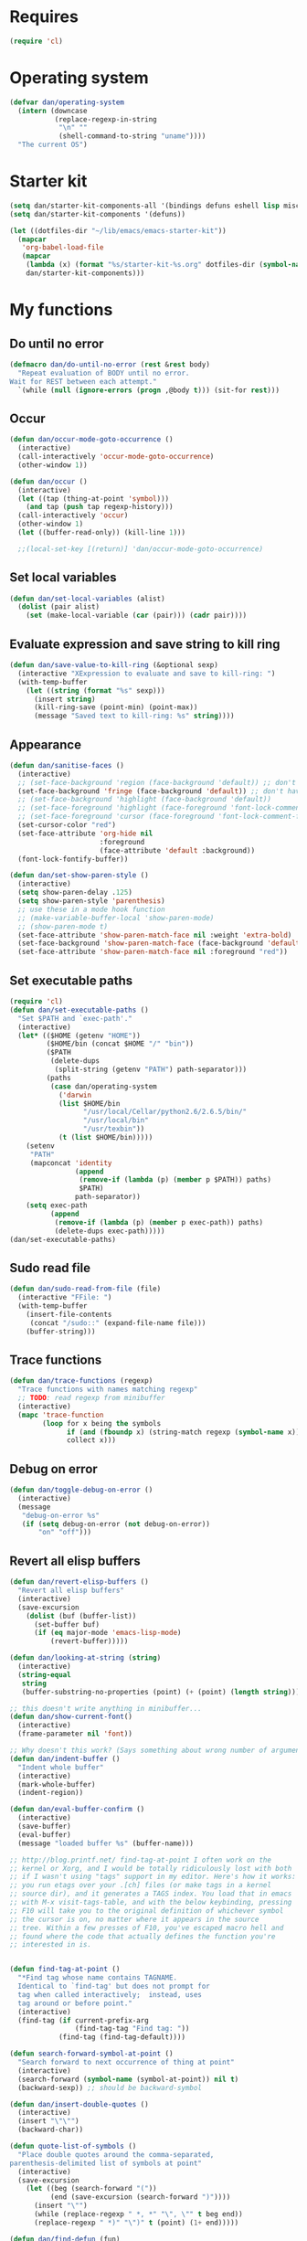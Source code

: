 * Requires
#+begin_src emacs-lisp
(require 'cl)
#+end_src

* Operating system
#+begin_src emacs-lisp
(defvar dan/operating-system
  (intern (downcase
           (replace-regexp-in-string
            "\n" ""
            (shell-command-to-string "uname"))))
  "The current OS")
#+end_src

* Starter kit
#+begin_src emacs-lisp
(setq dan/starter-kit-components-all '(bindings defuns eshell lisp misc org perl registers ruby yasnippet))
(setq dan/starter-kit-components '(defuns))

(let ((dotfiles-dir "~/lib/emacs/emacs-starter-kit"))
  (mapcar
   'org-babel-load-file
   (mapcar
    (lambda (x) (format "%s/starter-kit-%s.org" dotfiles-dir (symbol-name x)))
    dan/starter-kit-components)))
#+end_src

* My functions
** Do until no error
#+begin_src emacs-lisp
(defmacro dan/do-until-no-error (rest &rest body)
  "Repeat evaluation of BODY until no error.
Wait for REST between each attempt."
  `(while (null (ignore-errors (progn ,@body t))) (sit-for rest)))
#+end_src

** Occur
#+begin_src emacs-lisp
(defun dan/occur-mode-goto-occurrence ()
  (interactive)
  (call-interactively 'occur-mode-goto-occurrence)
  (other-window 1))
  
(defun dan/occur ()
  (interactive)
  (let ((tap (thing-at-point 'symbol)))
    (and tap (push tap regexp-history)))
  (call-interactively 'occur)
  (other-window 1)
  (let ((buffer-read-only)) (kill-line 1)))

  ;;(local-set-key [(return)] 'dan/occur-mode-goto-occurrence)
#+end_src

** Set local variables
#+begin_src emacs-lisp
(defun dan/set-local-variables (alist)
  (dolist (pair alist)
    (set (make-local-variable (car (pair))) (cadr pair))))
#+end_src

** Evaluate expression and save string to kill ring
#+begin_src emacs-lisp
(defun dan/save-value-to-kill-ring (&optional sexp)
  (interactive "XExpression to evaluate and save to kill-ring: ")
  (with-temp-buffer
    (let ((string (format "%s" sexp)))
      (insert string)
      (kill-ring-save (point-min) (point-max))
      (message "Saved text to kill-ring: %s" string))))
#+end_src

** Appearance
#+begin_src emacs-lisp
(defun dan/sanitise-faces ()
  (interactive)
  ;; (set-face-background 'region (face-background 'default)) ;; don't highlight region
  (set-face-background 'fringe (face-background 'default)) ;; don't have different color fringe
  ;; (set-face-background 'highlight (face-background 'default))
  ;; (set-face-foreground 'highlight (face-foreground 'font-lock-comment-face))
  ;; (set-face-foreground 'cursor (face-foreground 'font-lock-comment-face))
  (set-cursor-color "red")
  (set-face-attribute 'org-hide nil
                      :foreground
                      (face-attribute 'default :background))
  (font-lock-fontify-buffer))

(defun dan/set-show-paren-style ()
  (interactive)
  (setq show-paren-delay .125)
  (setq show-paren-style 'parenthesis)
  ;; use these in a mode hook function
  ;; (make-variable-buffer-local 'show-paren-mode)
  ;; (show-paren-mode t)
  (set-face-attribute 'show-paren-match-face nil :weight 'extra-bold)
  (set-face-background 'show-paren-match-face (face-background 'default))
  (set-face-attribute 'show-paren-match-face nil :foreground "red"))
#+end_src
** Set executable paths
#+begin_src emacs-lisp
(require 'cl)
(defun dan/set-executable-paths ()
  "Set $PATH and `exec-path'."
  (interactive)
  (let* (($HOME (getenv "HOME"))
         ($HOME/bin (concat $HOME "/" "bin"))
         ($PATH
          (delete-dups
           (split-string (getenv "PATH") path-separator)))
         (paths
          (case dan/operating-system
            ('darwin
            (list $HOME/bin
                  "/usr/local/Cellar/python2.6/2.6.5/bin/"
                  "/usr/local/bin"
                  "/usr/texbin"))
            (t (list $HOME/bin)))))
    (setenv
     "PATH"
     (mapconcat 'identity
                (append
                 (remove-if (lambda (p) (member p $PATH)) paths)
                 $PATH)
                path-separator))
    (setq exec-path
          (append
           (remove-if (lambda (p) (member p exec-path)) paths)
           (delete-dups exec-path)))))
(dan/set-executable-paths)
#+end_src

** Sudo read file
#+begin_src emacs-lisp
(defun dan/sudo-read-from-file (file)
  (interactive "FFile: ")
  (with-temp-buffer
    (insert-file-contents
     (concat "/sudo::" (expand-file-name file)))
    (buffer-string)))
#+end_src

** Trace functions
#+begin_src emacs-lisp
(defun dan/trace-functions (regexp)
  "Trace functions with names matching regexp"
  ;; TODO: read regexp from minibuffer
  (interactive)
  (mapc 'trace-function
        (loop for x being the symbols
              if (and (fboundp x) (string-match regexp (symbol-name x)))
              collect x)))
#+end_src

** Debug on error
#+begin_src emacs-lisp
(defun dan/toggle-debug-on-error ()
  (interactive)
  (message
   "debug-on-error %s"
   (if (setq debug-on-error (not debug-on-error))
       "on" "off")))
#+end_src

** Revert all elisp buffers
#+begin_src emacs-lisp
(defun dan/revert-elisp-buffers ()
  "Revert all elisp buffers"
  (interactive)
  (save-excursion
    (dolist (buf (buffer-list))
      (set-buffer buf)
      (if (eq major-mode 'emacs-lisp-mode)
          (revert-buffer)))))
#+end_src


#+begin_src emacs-lisp
(defun dan/looking-at-string (string)
  (interactive)
  (string-equal
   string
   (buffer-substring-no-properties (point) (+ (point) (length string)))))

;; this doesn't write anything in minibuffer...
(defun dan/show-current-font()
  (interactive)
  (frame-parameter nil 'font))

;; Why doesn't this work? (Says something about wrong number of arguments)
(defun dan/indent-buffer ()
  "Indent whole buffer"
  (interactive)
  (mark-whole-buffer)
  (indent-region))

(defun dan/eval-buffer-confirm ()
  (interactive)
  (save-buffer)
  (eval-buffer)
  (message "loaded buffer %s" (buffer-name)))

;; http://blog.printf.net/ find-tag-at-point I often work on the
;; kernel or Xorg, and I would be totally ridiculously lost with both
;; if I wasn't using "tags" support in my editor. Here's how it works:
;; you run etags over your .[ch] files (or make tags in a kernel
;; source dir), and it generates a TAGS index. You load that in emacs
;; with M-x visit-tags-table, and with the below keybinding, pressing
;; F10 will take you to the original definition of whichever symbol
;; the cursor is on, no matter where it appears in the source
;; tree. Within a few presses of F10, you've escaped macro hell and
;; found where the code that actually defines the function you're
;; interested in is.


(defun find-tag-at-point ()
  "*Find tag whose name contains TAGNAME.
  Identical to `find-tag' but does not prompt for
  tag when called interactively;  instead, uses
  tag around or before point."
  (interactive)
  (find-tag (if current-prefix-arg
                (find-tag-tag "Find tag: "))
            (find-tag (find-tag-default))))

(defun search-forward-symbol-at-point ()
  "Search forward to next occurrence of thing at point"
  (interactive)
  (search-forward (symbol-name (symbol-at-point)) nil t)
  (backward-sexp)) ;; should be backward-symbol

(defun dan/insert-double-quotes ()
  (interactive)
  (insert "\"\"")
  (backward-char))

(defun quote-list-of-symbols ()
  "Place double quotes around the comma-separated,
parenthesis-delimited list of symbols at point"
  (interactive)
  (save-excursion
    (let ((beg (search-forward "("))
          (end (save-excursion (search-forward ")"))))
      (insert "\"")
      (while (replace-regexp " *, *" "\", \"" t beg end))
      (replace-regexp " *)" "\")" t (point) (1+ end)))))

(defun dan/find-defun (fun)
  (interactive "a")
  (describe-function fun)
  (other-window 1)
  (when (re-search-forward "`[^']+\.e")
    (push-button)))

(defun dan/wc-region ()
  (interactive)
  (shell-command-on-region (mark) (point) "wc"))

;; http://www.emacswiki.org/cgi-bin/wiki/ToggleWindowSplit
(defun toggle-window-split ()
  (interactive)
  (if (= (count-windows) 2)
      (let* ((this-win-buffer (window-buffer))
             (next-win-buffer (window-buffer (next-window)))
             (this-win-edges (window-edges (selected-window)))
             (next-win-edges (window-edges (next-window)))
             (this-win-2nd (not (and (<= (car this-win-edges)
                                         (car next-win-edges))
                                     (<= (cadr this-win-edges)
                                         (cadr next-win-edges)))))
             (splitter
              (if (= (car this-win-edges)
                     (car (window-edges (next-window))))
                  'split-window-horizontally
                'split-window-vertically)))
        (delete-other-windows)
        (let ((first-win (selected-window)))
          (funcall splitter)
          (if this-win-2nd (other-window 1))
          (set-window-buffer (selected-window) this-win-buffer)
          (set-window-buffer (next-window) next-win-buffer)
          (select-window first-win)
          (if this-win-2nd (other-window 1))))))


(defun byte-compile-dir (dir)
  (interactive)
  (let ((files (directory-files dir t ".*\.el" t)) file)
    (while (setq file (pop files))
      (byte-compile-file file))))


(defun budget-eval ()
  ;; to eval yanked text in python-shell -- doesn't work
  (interactive)
  (other-buffer)
  (yank)
  (newline))

;; (defun dan/xclip-kill ()
;;   "kill region and place on X clipboard"
;;   (interactive)
;;   (shell-command-on-region (mark) (point) "xclip")
;;   (delete-region (mark) (point))) ;; don't add to kill ring

;; (defun dan/xclip-yank ()
;;   "yank from X clipboard and insert at point"
;;   (interactive)
;;   (shell-command "xclip -o" t))

(defun dan/next-line-and-indent ()
  (interactive)
  (next-line)
  (indent-according-to-mode))

(defun dan/previous-line-and-indent ()
  (interactive)
  (previous-line)
  (indent-according-to-mode))

(defun dan/insert-square-brackets ()
  (interactive)
  (insert "[]")
  (backward-char))

(defun dan/insert-curly-brackets ()
  (interactive)
  (insert "{}")
  (backward-char))

(defun dan/enclose-sexp-in-parentheses ()
  (interactive)
  (insert "(")
  (forward-sexp)
  (insert ")"))

(defun dan/enclose-rest-of-line-in-parentheses ()
  (interactive)
  (insert "(")
  (end-of-line) ;; need to account for comment on same line
  (insert ")"))

(defun dan/insert-- ()
  (interactive)
  (insert "-"))

(defun dan/quote-word ()
  "Surround word at point with double quotes"
  (interactive)
  (re-search-backward "[ ,(\t]" nil t)
  (forward-char) (insert "\"")
  (re-search-forward "[ ,)\t]" nil t)
  (backward-char) (insert "\""))

(defun dan/compile-and-switch-to-iESS ()
  (interactive)
  (when (compile "make -k")
    (ess-switch-to-end-of-ESS)))

;;  (when (shell-command "make -k")

;; From Sacha Chua website
(defun byte-compile-if-newer-and-load (file)
  "Byte compile file.el if newer than file.elc"
  (if (file-newer-than-file-p (concat file ".el")
                              (concat file ".elc"))
      (byte-compile-file (concat file ".el")))
  (load file))
#+end_src
** Show buffer-file-name
#+begin_src emacs-lisp
(defun dan/show-buffer-file-name ()
  (interactive)
  (let ((bn (buffer-name (current-buffer)))
        (bfn (buffer-file-name))
        (dd default-directory))
    (if bfn
        ;; file buffer
        (if (string= (file-name-nondirectory bfn) bn)
            ;; expected buffer name
            (if (string= (file-name-directory bfn) dd)
                ;; expected default-directory
                (message bfn)
              ;; unexpected default-directory
              (message "buffer-file-name: %s\tdefault-directory: %s" bn dd))
          ;; unexpected buffer name
          (if (string= (file-name-directory bfn) dd)
              ;; expected default-directory
              (message "buffer-file-name: %s\tbuffer-name: %s" bfn bn)
            ;; unexpected default-directory
            (message "buffer-file-name: %s\tbuffer-name: %s\tdefault-directory: %s" bfn bn dd)))
      ;; non-file buffer
      (message "buffer-file-name: %S\tbuffer-name: %s\tdefault-directory: %s" bfn bn dd))))
#+end_src
** Show variable
#+begin_src emacs-lisp
(defun dan/show-variable (&optional sym)
  (interactive "vVariable name: ")
  (message "%S" (eval sym)))
#+end_src

** Format post
#+begin_src emacs-lisp
(defun dan/format-region-for-post (start end)
  (interactive "r")
  (narrow-to-region start end)
  (goto-char (point-min))
  (while (re-search-forward "^[ \t]+" nil t)
    (replace-match ""))
  (goto-char (point-min))
  (while (re-search-forward "\\([a-zA-Z]\\)\n\\([a-zA-Z]\\)" nil t)
    (replace-match "\1 \2" t t))
  (widen))
#+end_src

** Switch windows
#+begin_src emacs-lisp
(defun dan/switch-windows ()
  "Switch the buffers between windows"
  (interactive)
  (let ((other-window-buffer (window-buffer (next-window))))
    (set-window-buffer (next-window) (current-buffer))
    (set-window-buffer (selected-window) other-window-buffer)))
#+end_src

** Find-file emacs.org
#+begin_src emacs-lisp
(defun dan/find-file-emacs-config ()
  (interactive)
  (find-file
   (expand-file-name "~/config/emacs/emacs.org")))
#+end_src

** Etc
#+begin_src emacs-lisp
;; (setq custom-file "~/src/config/emacs/emacs.el") ;; now code
;; generated by emacs' customisation buffers will go in this file rather
;; than ~/.emacs

;; Kevin Rodgers help-gnu-emacs
;; eldoc/timer can be used somehow to control how long messages appear for
;; (add-hook 'post-command-hook 'eldoc-schedule-timer nil t)
;; (add-hook 'pre-command-hook 'eldoc-pre-command-refresh-echo-area t)
;; (setq eldoc-timer [nil 1000000 0 500000 t eldoc-print-current-symbol-info nil t]) ;;
#+end_src
** Current line and column
#+begin_src emacs-lisp
(defun dan/current-column-line (&optional arg)
  (interactive "P")
  (let ((line (line-number-at-pos (point)))
        (col (current-column)))
    (message "line: %d\tcolumn: %d" line col)
    (list line col)))
#+end_src

** Find function or library
#+begin_src emacs-lisp
(defun dan/find-function-or-library (&optional arg)
  (interactive "P")
  (call-interactively
   (if arg 'find-library 'find-function)))
#+end_src

** Require
#+begin_src emacs-lisp
(defun dan/require (feature)
  (unless (featurep feature)
    (if (locate-library (symbol-name feature))
        (require feature)
      (progn
        (message "Could not locate library: %s" (symbol-name feature))
        nil))))
#+end_src

** Find file
#+begin_src emacs-lisp
;; based on starter-kit-defuns
(defun dan/recentf-ido-find-file ()
  "Find a recent file using ido."
  (interactive)
  (let* ((alist
          (mapcar
           (lambda (f)
             (cons (format "%s/%s"
                           (file-name-nondirectory
                            (substring (file-name-directory f) 0 -1))
                           (file-name-nondirectory f))
                   f))
                  recentf-list))
         (file (ido-completing-read "Find file: " (mapcar 'car alist) nil t)))
    (when file
      (find-file (cdr (assoc file alist))))))

(defun dan/find-file (&optional arg)
  (interactive "P")
  (call-interactively
   (if arg 'ido-find-file 'dan/recentf-ido-find-file)))
#+end_src

** Show all in all buffers
#+begin_src emacs-lisp
(defun dan/show-all-all-buffers ()
  (interactive)
  (save-window-excursion
    (mapc (lambda (b) (set-buffer b) (show-all))
          (buffer-list))))
#+end_src

** dan/keyboard-quit
#+begin_src emacs-lisp
(defun dan/switch-to-minibuffer ()
  (interactive)
  (switch-to-buffer (window-buffer (minibuffer-window))))

(defun dan/other-non-minibuffer-window ()
  (interactive)
  (while (progn (other-window 1)
                (window-minibuffer-p))))
#+end_src
** Scratch buffers
#+begin_src emacs-lisp
(defun dan/scratch-buffer ()
  "Scratch buffers for various major modes"
  (interactive)
  (let* ((modes
          `(("org-mode" . "org")
            ("python-mode" . "py")
            ("emacs-lisp-mode" . "el")))
         (buf-file-name (buffer-file-name (current-buffer)))
         (buf-mode
          (or (assoc (symbol-name major-mode) modes)
              (and buf-file-name
                   (cons (symbol-name major-mode)
                         (file-name-extension buf-file-name)))))
         (modes
          (if buf-mode
              (delete-dups (append (list buf-mode) modes))
            modes))
         (mode
          (ido-completing-read "Mode: " (mapcar #'car modes)))
         (mode-fun (intern mode))
         (contents
          (and (region-active-p)
               (buffer-substring (region-beginning)
                                 (region-end)))))
    (find-file (concat "/tmp/scratch." (cdr (assoc mode modes))))
    (unless (eq major-mode mode-fun) (funcall mode-fun))
    (when contents
      (delete-region (point-min) (point-max))
      (insert (org-remove-indentation contents)))))
#+end_src
* Core
** Windows and Frames
#+begin_src emacs-lisp
(setq pop-up-windows t
      split-window-preferred-function 'split-window-sensibly
      split-width-threshold nil
      split-height-threshold nil)

(if nil
    (defun dan/display-buffer-whole-frame (buffer &rest ignored)
      ;; (switch-to-buffer buffer)
      (delete-other-windows))

  (setq special-display-function 'dan/display-buffer-whole-frame)

  ;; (setq special-display-function (lambda (buffer &rest ignored) (switch-to-buffer buffer) (delete-other-windows))))
  (setq special-display-function (lambda (buffer &rest ignored) (delete-other-windows)))
  )

;; http://www.emacswiki.org/emacs/FullScreen
;; not working on OSX yet
(defun dan/toggle-fullscreen (&optional f)
  (interactive)
  (let ((current-value (frame-parameter nil 'fullscreen)))
    (set-frame-parameter nil 'fullscreen
                         (if (equal 'fullboth current-value)
                             (if (boundp 'old-fullscreen) old-fullscreen nil)
                           (progn (setq old-fullscreen current-value)
                                  'fullboth)))))


#+end_src

*** Faces
#+begin_src emacs-lisp :tangle no
;; (custom-set-faces
;;  ;; custom-set-faces was added by Custom.
;;  ;; If you edit it by hand, you could mess it up, so be careful.
;;  ;; Your init file should contain only one such instance.
;;  ;; If there is more than one, they won't work right.
;;  '(default ((t
;;              (:inherit nil :stipple nil :background "Grey15" :foreground "Grey"
;;                        :inverse-video nil :box nil :strike-through nil :overline nil
;;                        :underline nil :slant normal :weight normal :height 100
;;                        :width normal :foundry "unknown" :family "DejaVu Sans Mono"))))
;;              '(gnus-cite-1 ((((class color) (background light)) (:foreground "deep sky blue")))))
;; '(cursor ((t (:background "red"))))) ;; "orchid" "goldenrod"
#+end_src
** Cursor
#+begin_src emacs-lisp
(set-cursor-color "red")
(setq-default cursor-in-non-selected-windows nil)
(nconc default-frame-alist '((cursor-type . bar)))
(blink-cursor-mode -1)
#+end_src

** Outline
  [[gnus:org#87zlb6vt8m.fsf@mundaneum.com][Email from Sébastien Vauban: {Orgmode} Re: org-style foldin]]
#+begin_src emacs-lisp
(defun dan/prompt-for-outline-regexp (new-regexp)
  "ask the user for a local value of outline-regexp in this buffer"
  (interactive "Outline regexp: ")
  (set (make-local-variable 'outline-regexp) new-regexp))

;; (global-set-key (kbd "<f9>") 'prompt-for-outline-regexp)

(defun dan/th-outline-regexp ()
  "Calculate the outline regexp for the current mode."
  (let ((comment-starter (replace-regexp-in-string
                          "[[:space:]]+" "" comment-start)))
    (when (string= comment-start ";")
      (setq comment-starter ";;"))
    (concat "^" comment-starter "\\*+")))

(defun dan/th-outline-minor-mode-init ()
  (interactive)
  (setq outline-regexp (dan/th-outline-regexp))

  ;; highlight the headings
  ;; see http://www.gnu.org/software/emacs/manual/html_node/emacs/Font-Lock.html
  ;; use M-x customize-apropos face to customize faces
  ;; to find the corresponding face for each outline level see org-faces.el
  (let ((heading-1-regexp (concat (substring outline-regexp 0 -1) "\\{1\\} \\(.*\\)"))
        (heading-2-regexp (concat (substring outline-regexp 0 -1) "\\{2\\} \\(.*\\)"))
        (heading-3-regexp (concat (substring outline-regexp 0 -1) "\\{3\\} \\(.*\\)"))
        (heading-4-regexp (concat (substring outline-regexp 0 -1) "\\{4,\\} \\(.*\\)"))
        )
    (font-lock-add-keywords
     nil
     `((,heading-1-regexp 1 'org-level-1 t)
       (,heading-2-regexp 1 'org-level-2 t)
       (,heading-3-regexp 1 'org-level-3 t)
       (,heading-4-regexp 1 'org-level-4 t)))))

;; (add-hook 'outline-minor-mode-hook
;;           'th-outline-minor-mode-init)


;; (org-level-1 ((t (:foreground "cornflower blue" :weight bold :height 1.8 :family "Arial"))))
;; (org-level-2 ((t (:foreground "LimeGreen" :weight bold :height 1.6 :family "Arial"))))
;; (org-level-3 ((t (:foreground "orange" :weight bold :height 1.3 :family "Arial"))))

;;* non-elisp modes
(add-hook 'outline-minor-mode-hook
          (lambda ()
            (define-key outline-minor-mode-map [(control tab)] 'org-cycle)
            (define-key outline-minor-mode-map [(backtab)] 'org-global-cycle))) ;; (shift tab) doesn't work

(add-hook 'outline-mode-hook
          (lambda ()
            (define-key outline-mode-map [(tab)] 'org-cycle)
            (define-key outline-mode-map [(backtab)] 'org-global-cycle))) ;; (shift tab) doesn't work

(defun dan/set-up-outline-minor-mode (local-outline-regexp)
  (when local-outline-regexp
    (setq outline-regexp local-outline-regexp))
  ;; how does scope work in lisp? What if the function arg were named
  ;; outline-regexp?
  (outline-minor-mode t)
  (org-overview) ;; hack -- in this context, org-content only seems to
  ;; work after org-overview
  (org-content))

(defun dan/maybe-org-cycle ()
  "Cycle visibility if in a heading line; otherwise do what TAB would have done"
  (if (looking-at-p outline-regexp) (org-cycle)
    ;; else what?
    ))

;; where are the regexps used by font-lock kept? Should use them
;; rather than random home-grown ones.
(add-hook 'ess-mode-hook
          (lambda ()
            (unless (eq noweb-code-mode 'R-mode)
              ;; (dan/set-up-outline-minor-mode "^\\(###\\|[a-zA-Z._[\"][a-zA-Z._0-9[\"]* *<- *function\\)")
              ;; (dan/set-up-outline-minor-mode "^[a-zA-Z._[\"][a-zA-Z._0-9[\"]* *<- *function")
              (dan/set-up-outline-minor-mode "[a-zA-Z._][a-zA-Z._0-9]* *<- *function"))))
;; (add-hook 'c-mode-hook
;;        (lambda () (dan/set-up-outline-minor-mode nil)))
;;                    "\\(void\\|int\\|double\\|char\\|struct\\|static\\|const\\)")))
;; (add-hook 'emacs-lisp-mode-hook 'th-outline-minor-mode-init)

(add-hook 'emacs-lisp-mode-hook
          (lambda () (dan/set-up-outline-minor-mode "\\((\\|;;;\\)")))
(add-hook 'python-mode-hook
          (lambda () (dan/set-up-outline-minor-mode "\\( *def .*:\\|if \\|class \\|##\\)")))
(add-hook 'bibtex-mode-hook
          (lambda () (dan/set-up-outline-minor-mode "@")))
#+end_src
** Completion
#+begin_src emacs-lisp :tangle no
;; ;; Things that I'm not really interested in seeing in emacs
;; ;; (you can still open them explicitly)
(setq dan/ignored-extensions
      '(".html" ".csv" ".ps" ".bst" ".cls"
        ".fdf" ".spl" ".aux" ".ppt" ".doc" ".xls" ".mp3" ".org"))

(setq completion-ignored-extensions
      (union completion-ignored-extensions
             dan/ignored-extensions :test 'equal)))

(require 'ido)

;; As regexps, these should really have terminal $
(mapc (lambda (extension)
        (add-to-list 'ido-ignore-buffers (regexp-quote extension))
        (add-to-list 'ido-ignore-files (regexp-quote extension)))
      dan/ignored-extensions)

(add-to-list 'ido-ignore-buffers "\\*") ;; if you want *scratch* or *R* just type it
;; (add-to-list 'ido-ignore-files "^[^.]+$") ;; files must have a . in their name (experimental)
#+end_src
** Comint
#+begin_src emacs-lisp
(setq comint-input-ring-size 1024)

;; See ess-help post by M. Maechler on 23 Mar 2006
(eval-after-load
    "comint"
  '(progn
     (setq comint-scroll-to-bottom-on-output 'others) ; not current
     ;;=default: (setq comint-scroll-to-bottom-on-input nil)
     (setq comint-scroll-show-maximum-output t) ;;; this is the key
     (define-key comint-mode-map [C-up]
       'comint-previous-matching-input-from-input)
     (define-key comint-mode-map [C-down]
       'comint-next-matching-input-from-input)
     (define-key comint-mode-map "\C-a" 'comint-bol)))
#+end_src
** Config
*** Minor modes
#+begin_src emacs-lisp
(show-paren-mode t)
(winner-mode t)
(global-font-lock-mode t)

;; (desktop-save-mode t)
;; (display-battery-mode t)
(global-auto-revert-mode t)
(setq auto-revert-interval 1)
#+end_src
*** Elisp programming
#+begin_src emacs-lisp
(setq eval-expression-debug-on-error nil)
(setq find-function-C-source-directory "~/lib/emacs/emacs-23.1/src")
#+end_src
*** Etc
#+begin_src emacs-lisp
(setq ring-bell-function (lambda nil nil))
(setq case-fold-search nil)
(setq default-major-mode 'org-mode)
(setq diff-switches "-u")
(setq frame-title-format "emacs:%b") ;;      (concat  "%b - emacs@" (system-name)))
(setq kill-read-only-ok t)
(setq initial-scratch-message nil)
(setq minibuffer-message-timeout 0.5)
(setq parens-require-spaces nil)
(setq require-final-newline 'visit-save)
(setq tags-file-name "~/src/.tags")
(setq vc-follow-symlinks t)
(setq x-alt-keysym 'meta)
(setq backup-inhibited t)
(setq font-lock-verbose nil)

;; (visit-tags-table tags-file-name)
;; (setq font-lock-always-fontify-immediately t) where did I get that from?

(fset 'yes-or-no-p 'y-or-n-p) ;; http://www.xsteve.at/prg/emacs/.emacs.txt -- replace y-e-s by y
(put 'narrow-to-region 'disabled nil)

;; put back-up files in a single (invisible) directory in the original file's directory
;; (setq backup-directory-alist '(("." . ".emacs-backups")))
;; put back-up files in a single (invisible) directory in home directory -- doesn't work
;; (setq backup-directory-alist '(("~/.emacs-backups")))
(put 'upcase-region 'disabled nil)
(put 'downcase-region 'disabled nil)

;; (setq kill-buffer-query-functions '(lambda() t))

;; (transient-mark-mode t) ;; something turns it off
#+end_src
*** Safe local variables
#+begin_src emacs-lisp :results pp
(setq safe-local-variable-values
      '(
        (org-babel-default-header-args
         (:tangle . "wtccc2-pca.py")
         (:exports . "code"))
        (org-babel-default-header-args
         (:tangle . "yes"))
        (org-babel-default-header-args
         (:results . "replace output")
         (:session . "*R - jsmr*")
         (:exports . "none"))
        (org-babel-default-header-args
         (:results . "replace output")
         (:session . "*R: wtccc2*")
         (:exports . "none"))
        (noweb-default-code-mode . R-mode)
        (org-src-preserve-indentation . t)
        (org-edit-src-content-indentation . 0)
        (outline-minor-mode)))
#+end_src
*** Hooks
:PROPERTIES:
:ID: 20eb729f-8509-4e78-bf5a-9b250b189b9b
:END:
#+begin_src emacs-lisp
;; This doesn't work with org-src-mode code buffers as their
;; buffer-file-name doesn't correspond to a file
;; (add-hook 'after-save-hook 'executable-make-buffer-file-executable-if-script-p)

(defun dan/query-delete-trailing-whitespace ()
  "If there's trailing whitespace ask to delete it"
  (save-excursion
    (goto-char (point-min))
    (and (re-search-forward "\\s-$" nil t)
         (yes-or-no-p "Delete trailing whitespace?")
         (delete-trailing-whitespace))))

(add-hook 'before-save-hook 'dan/query-delete-trailing-whitespace)

#+end_src
** Info
#+begin_src emacs-lisp :tangle no
(require 'info)
(add-to-list 'Info-directory-list "/usr/share/info/emacs-snapshot")
#+end_src
** Message Mode
#+begin_src emacs-lisp
(setq message-send-mail-partially nil)
#+end_src

** Browser
#+begin_src emacs-lisp
;; http://flash.metawaredesign.co.uk/2/.emacs
(let ((browser (if (eq dan/operating-system 'darwin)
                   "open"
                 (or (getenv "BROWSER") "google-chrome"))))
  (setq browse-url-browser-function 'browse-url-generic
        browse-url-generic-program browser)
  (when (and browser (string-match browser "firefox"))
    (setq browse-url-firefox-new-window-is-tab t)))
#+end_src
** Non-default
*** Saveplace
#+begin_src emacs-lisp :tangle no
(require 'saveplace)
(setq-default save-place t)
#+end_src
** VC
#+begin_src emacs-lisp
(setq vc-handled-backends nil)
(setq vc-follow-symlinks t)
#+end_src
* Modules
** Load path
#+begin_src emacs-lisp
(add-to-list 'load-path "~/lib/emacs")
#+end_src
** Buffer lists
*** Ibuffer
#+begin_src emacs-lisp
(setq ibuffer-show-empty-filter-groups nil)

(defalias 'list-buffers 'ibuffer)

(setq ibuffer-saved-filter-groups
      '(("default"
         ("VBPL"
          (or
           (name . "Papers/structure")
           (name . "^dan\.bib$")))
         ("PoBI"
          (name . "pobi"))
         ("WTCCC2"
          (name . "wtccc2"))
         ("MSG"
          (name . "simsec")
          (name . "Papers/msg"))
         ("shellfish"
          (name . "shellfish"))
         ("Org-babel"
          (name . "babel"))
         ("Org-mode"
          (or (name . "org-mode")
              (name . "^org\.org$")))
         ("Org-buffers"
          (name . "org-buffers"))
         ("Email"
          (or  ;; mail-related buffers
           (mode . message-mode)
           (mode . mail-mode)
           (mode . gnus-group-mode)
           (mode . gnus-summary-mode)
           (mode . gnus-article-mode)
           (name . "newsrc")))
         ("Elisp"
          (or
           (name . "config/emacs")
           (name . "^\\*scratch\\*$")
           (name . "^\\*eshell\\*$")))
         ("Emacs"
          (or
           (name . "^\\*scratch\\*$")
           (name . "^\\*Messages\\*$")))
         ("Org"
          (mode . org-mode))
         ("ERC"
          (mode . erc-mode))
         ("Etc"
          (name . ".")))))

(add-hook 'ibuffer-mode-hook
          (lambda ()
            (ibuffer-switch-to-saved-filter-groups "default")))
#+end_src

*** Buffer Menu
#+begin_src emacs-lisp
(setq Buffer-menu-sort-column 4)
#+end_src
** Ediff
#+begin_src emacs-lisp
(setq ediff-window-setup-function 'ediff-setup-windows-plain)
#+end_src
** Recentf
#+begin_src emacs-lisp
(recentf-mode t)
;; recentf-exclude
(setq recentf-max-saved-items nil)
#+end_src

** Flyspell
#+begin_src emacs-lisp
(setq flyspell-issue-message-flag nil)
#+end_src

** Flymake
#+begin_src emacs-lisp
(require 'flymake)
(defun dan/flymake-pyflakes-init () 
  ;; Make sure it's not a remote buffer or flymake would not work
  ;; tramp-list-remote-buffers doesn't exist in recent tramp
  (when t ;; (not (subsetp (list (current-buffer)) (tramp-list-remote-buffers)))
    (let* ((temp-file (flymake-init-create-temp-buffer-copy 
                       'flymake-create-temp-inplace)) 
           (local-file (file-relative-name 
                        temp-file 
                        (file-name-directory buffer-file-name)))) 
      (list "codequality" (list local-file)))))

(add-to-list 'flymake-allowed-file-name-masks 
             '("\\.py\\'" dan/flymake-pyflakes-init))
#+end_src

** Dired
#+begin_src emacs-lisp
(setq dired-listing-switches "-lAX")
(setq dired-no-confirm
      '(byte-compile chgrp chmod chown compress copy hardlink load move print shell symlink
                     touch uncompress))

(defun dan/dired-delete-total-line ()
  (let ((bro buffer-read-only)
        (kill-whole-line t))
    (save-excursion
      (goto-char (point-min))
      (forward-line)
      (when (looking-at "^ *total used in directory")
        (if bro (setq buffer-read-only nil))
        (kill-line)
        (setq buffer-read-only bro)))))

(add-hook 'dired-after-readin-hook 'dan/dired-delete-total-line)

#+end_src
*** Dired for git repo
[[mairix:t:@@m1630s27or.fsf@65-070.eduroam.rwth-aachen.de][Email from Andrea Crotti: Re: Simple useful function]]
#+begin_src emacs-lisp
(defun dan/dired-git-files ()
  (interactive)
  (dired (cons (format "%s [git]" default-directory)
               (dan/ls-git-files))))

(defun dan/ls-git-files ()
  (if (file-exists-p ".git")
      (split-string (shell-command-to-string "git ls-files"))
    (error "Not a git repo")))
#+end_src
** Languages
*** Load path
#+begin_src emacs-lisp
;; (add-to-list 'load-path "~/lib/emacs/ruby-emacs")
(add-to-list 'load-path "~/lib/emacs/gnuplot-mode.0.6.0")
(add-to-list 'load-path "~/lib/emacs/matlab")
#+end_src
*** Elisp
#+begin_src emacs-lisp
(require 'paredit)
(add-hook 'emacs-lisp-mode-hook 'pretty-lambdas)
(add-hook 'emacs-lisp-mode-hook
          (lambda ()
            (condition-case nil
                (paredit-mode)
              (error (message "Failed to activate paredit mode")))))
#+end_src

*** C & C++
#+begin_src emacs-lisp
;; Dan Feb 2006: See http://www.xemacs.org/Links/tutorials_1.html
(defun dan/c-c++-mode-hook ()
  "Dan's local settings for c-mode and c++-mode"
  ;; add font-lock to function calls (but also gets if() and while() etc)
  ;; (font-lock-add-keywords
  ;; ? ?nil `(("\\([[:alpha:]_][[:alnum:]_]*\\)(" ?1 font-lock-function-name-face)))
  (setq c-basic-offset 4)
  (setq line-number-mode t))

;; (add-hook 'c-mode-hook 'c++-mode) ;; I want C++ comments, but that seems a bit heavy-handed?
(add-hook 'c-mode-hook 'dan/c-c++-mode-hook)
(add-hook 'c++-mode-hook 'dan/c-c++-mode-hook)

(setq compilation-read-command nil)
#+end_src

*** CSS
http://xahlee.org/emacs/emacs_html.html
#+begin_src emacs-lisp
(defvar dan/hexcolour-keywords
  '(("#[abcdef[:digit:]]\\{6\\}"
     (0 (put-text-property
         (match-beginning 0)
         (match-end 0)
         'face (list :background 
                     (match-string-no-properties 0)))))))

(defun dan/hexcolour-add-to-font-lock ()
  (font-lock-add-keywords nil dan/hexcolour-keywords))

(add-hook 'css-mode-hook 'dan/hexcolour-add-to-font-lock)
#+end_src

*** Lua
#+begin_src emacs-lisp
(setq auto-mode-alist (cons '("\\.lua$" . lua-mode) auto-mode-alist))
;; (autoload 'lua-mode "/usr/local/src/lua-mode/lua-mode" "Lua editing mode." t)
;; (add-hook 'lua-mode-hook 'turn-on-font-lock)
#+end_src
*** LaTeX
#+begin_src emacs-lisp
(require 'tex-mode)
(add-hook 'latex-mode-hook 'reftex-mode)
#+end_src
*** TeXinfo
#+begin_src emacs-lisp
(require 'texinfo)
#+end_src

*** Plantuml
#+begin_src emacs-lisp
(dan/require 'plantuml-mode)
#+end_src
*** Python
#+begin_src emacs-lisp
(add-to-list 'load-path "~/lib/emacs/python-mode")
(add-to-list 'load-path "~/lib/emacs/ipython")
(require 'python-mode)
(require 'ipython)
;; (setq py-python-command-args '("--colors" "Linux")) ;; '("-i"))
;; (setq ipython-completion-command-string
;;       "print(';'.join(__IP.Completer.all_completions('%s')))\n")
(setq auto-mode-alist (cons '("\\.pyw$" . python-mode) auto-mode-alist))

(defun dan/py-eval-line ()
  (interactive)
  (save-excursion
    (save-window-excursion
      (ignore-errors
        (py-execute-region (point-at-bol) (point-at-eol)))
      (forward-line 1))))
#+end_src
**** Working with python include lines
#+begin_src emacs-lisp
(defun python-import-bounds-of-python-import-at-point ()
   "Return the start and end points of python-import at current point."
   (let ((characters "A-Za-z_."))
     (save-excursion
       (re-search-backward (concat "[^" characters "]") nil t)
       (forward-char 1)
       (if (looking-at (concat "[" characters "]+"))
           (cons (point) (match-end 0))
         nil))))

(put 'python-import 'bounds-of-thing-at-point
     'python-import-bounds-of-python-import-at-point)
#+end_src
*** Shell
#+begin_src emacs-lisp
(autoload 'ansi-color-for-comint-mode-on "ansi-color" nil t)
(add-hook 'shell-mode-hook 'ansi-color-for-comint-mode-on)
(add-hook 'shell-mode-hook
          (lambda()
            (comint-send-input)
            (recenter-top-bottom 0)))
#+end_src
*** Eshell
#+begin_src emacs-lisp
(add-hook 'eshell-mode-hook 'dan/set-executable-paths)

(setq eshell-banner-message ""
      eshell-scroll-show-maximum-output nil)

(setq eshell-input-filter
      (lambda (str)
        (not
         (or
          ;; The default: don't store all whitespace
          (string-match "\\`\\s-*\\'" str)
          ;; Don't store consecutive identical input
          (string= str (nth 0 (ring-elements eshell-history-ring)))))))

#+end_src
*** ESS
**** Misc
#+begin_src emacs-lisp
(add-to-list 'load-path "~/lib/emacs/ess/lisp")
(when (dan/require 'ess-site)

  ;; (require 'ess-eldoc)

  (setq ess-ask-for-ess-directory t)
  (setq inferior-R-args "--no-save --no-restore-data --silent")
  (setq safe-local-variable-values '((noweb-default-code-mode . R-mode) (outline-minor-mode)))
  (autoload 'noweb-mode "noweb-mode" "Editing noweb files." t) ;; see noweb-mode.el in ESS;
  (setq auto-mode-alist (append (list (cons "\\.nw$" 'noweb-mode))
                                auto-mode-alist))

  ;; (defun dan/ess-and-iess-mode-hook ()
  ;;   (setq ess-function-template " <- function() {\n\n}\n")
  ;;   (mapc (lambda (pair) (local-set-key (car pair) (cdr pair)))
  ;;        dan/ess-and-iess-keybindings))

  (defun dan/ess-mode-hook ()
    (ess-set-style 'C++))

  ;; (add-hook 'ess-mode-hook 'dan/ess-and-iess-mode-hook)
  ;; (add-hook 'inferior-ess-mode-hook 'dan/ess-and-iess-mode-hook)
  (add-hook 'ess-mode-hook 'dan/ess-mode-hook)

  (setq ess-eval-visibly-p t)

  ;;                                 DEF GNU BSD K&R C++
  ;; ess-indent-level                  2   2   8   5   4
  ;; ess-continued-statement-offset    2   2   8   5   4
  ;; ess-brace-offset                  0   0  -8  -5  -4
  ;; ess-arg-function-offset           2   4   0   0   0
  ;; ess-expression-offset             4   2   8   5   4
  ;; ess-else-offset                   0   0   0   0   0
  ;; ess-close-brace-offset            0   0   0   0   0

  (defun dan/ess-execute-command-on-region (cmd)
    (interactive "sEnter function name: \n")
    (ess-execute
     (concat cmd "(" (buffer-substring (point) (mark)) ")"))))

#+end_src

**** Add R builtins to font lock
     :PROPERTIES:
     :tangle: no
     :END:

#+source: R-builtins
#+begin_src R
obj <- unlist(sapply(c("package:base","package:stats","package:utils","package:grDevices"), objects, all.names=TRUE))
re <- "(^[^.[:alpha:][:digit:]]|<-|__)"  ## to remove "weird" functions
obj[-grep(re, obj)]
#+end_src

#+begin_src emacs-lisp :var R-builtins=R-builtins()
(add-to-list
 'ess-R-mode-font-lock-keywords
 (cons
  (concat "\\<" (regexp-opt (mapcar #'car R-builtins) 'enc-paren) "\\>")
  'font-lock-function-name-face))
#+end_src

** Bbdb
#+begin_src emacs-lisp
(add-to-list 'load-path "~/lib/emacs/bbdb/lisp")
(require 'bbdb)
(require 'bbdb-gnus)
(bbdb-initialize)
#+end_src

** Buffer-join
#+begin_src emacs-lisp
(add-to-list 'load-path "~/lib/emacs/buffer-join")
;; (dan/require 'buffer-join)
#+end_src

** Color-theme
#+begin_src emacs-lisp
(add-to-list 'load-path "~/lib/emacs/color-theme-6.6.0")
(dan/require 'color-theme)
;; (dan/require 'zenburn)
;; (dan/require 'color-theme-chocolate-rain)
#+end_src

** Elpa
#+begin_src emacs-lisp
(let ((elpa-file
       (expand-file-name "~/.emacs.d/elpa/package.el")))
  (if (and (file-exists-p elpa-file)
           (load elpa-file))
      (package-initialize)))
#+end_src
** Google Search
#+begin_src emacs-lisp
(defun dan/google ()
  (interactive)
  (shell-command
   (format "google '%s'"
           (if (region-active-p)
               (buffer-substring (region-beginning)
                                 (region-end))
             (read-from-minibuffer "Search string: ")))))
#+end_src

** Google Maps
#+begin_src emacs-lisp
(add-to-list 'load-path "~/lib/emacs/google-maps")
(dan/require 'google-maps)
#+end_src
** Google Weather
#+begin_src emacs-lisp
(add-to-list 'load-path "~/lib/emacs/google-weather-el")
(dan/require 'google-weather)
(dan/require 'org-google-weather)
#+end_src

** Gnugol
#+begin_src emacs-lisp
(require 'gnugol)
#+end_src

** Gnus lite
#+begin_src emacs-lisp :tangle gnus-bug.el
(setq gnus-select-method '(nntp "news.gmane.org"))

(setq gnus-summary-line-format
      (concat
       "%0{%U%R%z%}"
       "%3{%}" "%1{%~(pad-right 9)&user-date;%}" "%3{|%}" ;; date
       "  "
       "%4{%-20,20f%}"               ;; name
       "  "
       "%3{|%}"
       " "
       "%1{%B%}"
       "%s\n"))

(setq gnus-sum-thread-tree-indent " ")
(setq gnus-sum-thread-tree-root "♽ " )
(setq gnus-sum-thread-tree-false-root "")
(setq gnus-sum-thread-tree-single-indent "")
(setq gnus-sum-thread-tree-vertical        "|")
(setq gnus-sum-thread-tree-leaf-with-other "├─► ")
(setq gnus-sum-thread-tree-single-leaf     "╰─► ")
(setq gnus-thread-sort-functions
      '(gnus-thread-sort-by-number
        gnus-thread-sort-by-most-recent-date))

(setq gnus-summary-thread-gathering-function
      'gnus-gather-threads-by-references)

(setq gnus-user-date-format-alist
      '(((gnus-seconds-today) . "    %k:%M")
        (604800 . "%a %k:%M")
        ((gnus-seconds-month)
         . "%a %d")
        ((gnus-seconds-year)
         . "%b %d")
        (t . "%b %d '%y")))
#+end_src

** Gnus
*** General
#+begin_src emacs-lisp
(add-to-list 'load-path "~/lib/emacs/gnus/lisp")
(require 'gnus-load)
;; (require 'nnir) ?necessary?
;; need to add this to select methods for searching?
;; (nnir-search-engine imap)

(setq user-full-name "Dan Davison")
(case dan/operating-system
  ('darwin
   ;; ~/.authinfo entries:
   ;; machine counsyl login davison@counsyl.com password xxx port 993
   ;; machine gmail login dandavison7@gmail.com password xxx port 993
   (setq user-mail-address "dandavison7@gmail.com")
   (setq gnus-ignored-newsgroups "") ;; "^to\\.\\|^[0-9. ]+\\( \\|$\\)\\|^[\”]\”[#’()]")
   (setq gnus-select-method
         '(nntp "news.gmane.org"))
   (setq gnus-secondary-select-methods
         '((nntp "news.eternal-september.org")
           (nntp "news.gwene.org")
           (nnimap "counsyl"
                   (nnimap-address "imap.gmail.com")
                   (nnimap-server-port 993)
                   (nnimap-stream ssl))
           (nnimap "gmail"
                   (nnimap-address "imap.gmail.com")
                   (nnimap-server-port 993)
                   (nnimap-stream ssl)))))
  ('linux
   (setq user-mail-address "dandavison7@gmail.com")
   (setq gnus-select-method
         '(nnimap "dc"
                  (nnimap-address "localhost")
                  (nnimap-authinfo-file "~/config/email/authinfo")))
   (setq gnus-secondary-select-methods
         '((nntp "news.gmane.org")
           (nntp "news.eternal-september.org")
           (nntp "news.gwene.org")))
   (require 'nnmairix)))

(setq gnus-save-newsrc-file nil)
(setq gnus-always-read-dribble-file t)
(setq gnus-novice-user nil)
(setq gnus-expert-user t)

(add-hook
 'gnus-after-exiting-gnus-hook
 (lambda () (if (buffer-live-p "*Group*") (kill-buffer "*Group*"))))
#+end_src

*** Sending
#+begin_src emacs-lisp
(case dan/operating-system
  ('darwin
   (setq message-send-mail-function 'smtpmail-send-it
         smtpmail-starttls-credentials '(("smtp.gmail.com" 587 nil nil))
         smtpmail-auth-credentials '(("smtp.gmail.com" 587 "dandavison7@gmail.com" nil))
         smtpmail-default-smtp-server "smtp.gmail.com"
         smtpmail-smtp-server "smtp.gmail.com"
         smtpmail-smtp-service 587))
  ('linux
   (setq
    mail-user-agent 'message-user-agent ;; so that org-mime-org-buffer-htmlize uses message-mode
    send-mail-function 'sendmail-send-it ;; generates properly-formed email and sends it with
    sendmail-program "~/bin/sendmail-dan" ;; passes email over ssh to remote sendmail in Oxford
    gnus-message-archive-group "nnimap+dc:email" ;; save outgoing mail into my default mail box
    gnus-gcc-mark-as-read nil))) ;; Sent mail appears as unread in my inbox
#+end_src

*** Group buffer
#+begin_src emacs-lisp
(defun dan/gnus-group-sort (info1 info2)
  "Sort alphabetically."
  (cond
   ((string= info1 "email") nil)
   ((string= info2 "email") t)
   (t (not (gnus-group-sort-by-alphabet info1 info2)))))

(setq gnus-group-sort-function 'dan/gnus-group-sort)
(add-hook 'gnus-group-mode-hook 'gnus-topic-mode)
(add-hook 'gnus-group-mode-hook 'dan/yas-tab-setup)
(add-hook 'gnus-group-mode-hook 'yas/minor-mode-off)
(setq gnus-group-uncollapsed-levels 2)
#+end_src

**** Topics
#+begin_src emacs-lisp
;; Create three face types.
(setq gnus-face-1 'bold)
(setq gnus-face-3 'italic)

;; We want the article count to be in
;; a bold and green face.  So we create
;; a new face called `my-green-bold'.
(copy-face 'bold 'my-green-bold)
(copy-face 'bold 'my-blue-bold)
;; Set the color.
(set-face-foreground 'my-green-bold "ForestGreen")
(set-face-foreground 'my-blue-bold "LightSeaGreen")
(setq gnus-face-2 'my-green-bold)
(setq gnus-face-4 'my-blue-bold)

;; Set the new & fancy format.
(setq gnus-topic-line-format "%i%2{* %n%} [%A]%v\n"
      gnus-group-line-format "%P%p%5y:%B%4{%c%}\n")  ;; %M%S%p%P%5y:%B%(%g%)%O\n
#+end_src

*** Summary buffer
#+begin_src emacs-lisp
;;; Summary Buffer
;;;
(when nil
  (add-hook 'gnus-summary-prepare-hook
            (lambda () (end-of-buffer) (forward-line -1)))

  (add-hook 'gnus-summary-prepared-hook
            (lambda () (end-of-buffer) (forward-line -1))))

(setq gnus-thread-sort-functions
      '(gnus-thread-sort-by-number
        gnus-thread-sort-by-most-recent-date))

(setq gnus-summary-thread-gathering-function
      'gnus-gather-threads-by-references)

(setq gnus-user-date-format-alist
      '(((gnus-seconds-today) . "    %k:%M")
        (604800 . "%a %k:%M")
        ((gnus-seconds-month)
         . "%a %d")
        ((gnus-seconds-year)
         . "%b %d")
        (t . "%b %d '%y")))

;; note that either | or │ could be used in here
(setq gnus-summary-line-format
      (concat
       "%0{%U%R%z%}"
       "%3{|%}" "%1{%~(pad-right 9)&user-date;%}" "%3{|%}" ;; date
       "  "
       "%4{%-20,20f%}"               ;; name
       "  "
       "%3{|%}"
       " "
       "%1{%B%}"
       "%s\n"))

;; http://groups.google.com/group/gnu.emacs.gnus/browse_thread/thread/a673a74356e7141f
(setq gnus-sum-thread-tree-indent " ")
(setq gnus-sum-thread-tree-root "♽ " )             ; ●  ⚈
(setq gnus-sum-thread-tree-false-root "")          ; ◯   ♽
(setq gnus-sum-thread-tree-single-indent "")       ; ◎
(setq gnus-sum-thread-tree-vertical        "│")    ; │┆ ┋ ┆
(setq gnus-sum-thread-tree-leaf-with-other "├─► ") ; ┣━►   ▶
(setq gnus-sum-thread-tree-single-leaf     "╰─► ") ; ┗━►

(setq gnus-summary-display-arrow t)

(fset 'dan/gnus-summary-tick-thread "MPt\M-&!")
#+end_src
*** Posting styles
#+begin_src emacs-lisp
(setq gnus-posting-styles
      '(((header "from" "@counsyl\.com")
         (address "davison@counsyl.com"))))
#+end_src

*** Correct counts
#+begin_src emacs-lisp :tangle no
;;; dim-gnus-imap-count.el --- Dimitri Fontaine
;;
;; http://www.emacswiki.org/emacs/GnusNiftyTricks#toc2

(defun dim/gnus-user-format-function-t (dummy)
  (case (car gnus-tmp-method)
    (nnimap
     (message gnus-tmp-qualified-group)
     (let ((count (dim/nnimap-request-message-count
                   gnus-tmp-qualified-group gnus-tmp-news-server)))
       (if count
           (format "%d" (car count))
         "?")))
    (t
     gnus-tmp-number-total)))

(defun dim/gnus-user-format-function-y (dummy)
  (case (car gnus-tmp-method)
    (nnimap
     (let ((count (dim/nnimap-request-message-count
                   gnus-tmp-qualified-group gnus-tmp-news-server)))
       (if count
           (format "%d" (cadr count))
         "?")))
    (t
     gnus-tmp-number-of-unread)))

(defvar dim/nnimap-message-count-cache-alist nil)

(defun dim/nnimap-message-count-cache-clear nil
  (setq dim/nnimap-message-count-cache-alist nil))

(defun dim/nnimap-message-count-cache-get (mbox &optional server)
  (when (nnimap-possibly-change-server server)
    (cadr (assoc (concat nnimap-current-server ":" mbox)
                 nnimap-message-count-cache-alist))))

(defun dim/nnimap-message-count-cache-set (mbox count &optional server)
  (when (nnimap-possibly-change-server server)
    (push (list (concat nnimap-current-server ":" mbox)
                count) nnimap-message-count-cache-alist))
  count)

(defun dim/nnimap-request-message-count (mbox &optional server)
  (let ((count (or (dim/nnimap-message-count-cache-get mbox server)
                   (and (nnimap-possibly-change-server server)
                        (progn
                          (message "Requesting message count for %s..."
                                   mbox)
                          (prog1
                              (imap-mailbox-status
                               mbox '(messages unseen) nnimap-server-buffer)
                            (message "Requesting message count for %s...done"
                                     mbox)))))))
    (when count
      (dim/nnimap-message-count-cache-set mbox count server))
    count))

(add-hook 'gnus-after-getting-new-news-hook 'dim/nnimap-message-count-cache-clear)

(provide 'dim-gnus-imap-count)
#+end_src

*** Article buffer
#+begin_src emacs-lisp
;;; Article buffer
;;;
(require 'gnus-art) ; ??

(setq gnus-visible-headers "^From:\\|^To:\\|^Cc:\\|^Subject:\\|^Date:\\|^User-Agent:\\|^X-Newsreader:")
;; Specify the order of the header lines
(setq gnus-sorted-header-list '("^From:" "^Subject:" "^User-Agent:" "^X-Newsreader:" "^Date:"))

(setq message-mode-hook (quote (orgstruct++-mode)))

(setq mm-discouraged-alternatives '("text/html" "text/richtext"))
(setq gnus-article-update-date-headers 60)
#+end_src

*** Cache
#+begin_src emacs-lisp
(setq gnus-use-cache t
      gnus-cacheable-groups "^nntp.*emacs\\.orgmode")
#+end_src
*** Personal functions
#+begin_src emacs-lisp
(defun dan/gnus-article-goto-next-article ()
  (interactive)
  (with-current-buffer gnus-summary-buffer
    (gnus-summary-goto-article (gnus-summary-next-article))))

(defun dan/gnus-summary-delete-article ()
  ;; How come this deletes all articles in the active region?
  (interactive)
  (save-window-excursion
    (gnus-summary-delete-article)
    (gnus-summary-next-article)))

(defun ded/mml-fill-paragraph ()
  "Fill paragraph, but without messing with the email header"
  (interactive)
  (let ((beg (save-excursion
               (when (search-backward "--text follows this line--" nil t)
                 (forward-line 1) (point)))))
    (when beg
      (narrow-to-region beg (point-max))
      (fill-paragraph)
      (widen))))
#+end_src
*** Atom2RSS
    :PROPERTIES:
    :tangle: no
    :END:

#+begin_src emacs-lisp
(require 'mm-url)

(defvar dan/atom2rss-file "/usr/local/src/atom2rss.xsl"
  "Location of atom2rss.xsl")

(defadvice mm-url-insert (after DE-convert-atom-to-rss () )
  "Converts atom to RSS by calling xsltproc."
  (when (re-search-forward "xmlns=\"http://www.w3.org/.*/Atom\""
                           nil t)
    (goto-char (point-min))
    (message "Converting Atom to RSS... ")
    (call-process-region (point-min) (point-max)
                         "xsltproc"
                         t t nil
                         (expand-file-name dan/atom2rss-file) "-")
    (goto-char (point-min))
    (message "Converting Atom to RSS... done")))

(ad-activate 'mm-url-insert)
#+end_src

** Mo git blame
#+begin_src emacs-lisp
(add-to-list 'load-path "~/lib/emacs/mo-git-blame")
(require 'mo-git-blame)
#+end_src

** Magit
#+begin_src emacs-lisp
(add-to-list 'load-path "~/lib/emacs/magit")
(dan/require 'magit)
(setq magit-save-some-buffers nil)
(setq magit-process-popup-time 1)
(setq magit-revert-item-confirm t)
(defun dan/magit-kill-git-process ()
  (interactive)
  ;; (kill-process magit-process) ? doesn't do what I want.
  (kill-buffer magit-process-buffer-name))
#+end_src
** Misc
#+begin_src emacs-lisp
(dan/require 'regex-tool)
(dan/require 'unbound)
(dan/require 'windresize)
(dan/require 'xclip)
(dan/require 'highlight-parentheses)
(highlight-parentheses-mode)
(dan/require 'boxquote)
;; (load "~/lib/emacs/nxhtml/autostart.el")
;; (load "R-anything-config")
(dan/require 'ssh)
;; (dan/require 'google-search)
;; (dan/require 'w3m)
;; (dan/require 'gnuplot)
;; (dan/require 'filladapt)
#+end_src

** Minimal
#+begin_src emacs-lisp
(add-to-list 'load-path "~/lib/emacs/minimal")
(when (dan/require 'minimal)
  (minimal-mode t)
  (setq minimal-mode-line-background "sea green")
  (setq minimal-mode-line-inactive-background "dim grey"))
#+end_src

** Tramp
#+begin_src emacs-lisp
(require 'tramp) (condition-case nil (require 'tramp-sh) (error nil))
(setq tramp-remote-path (append tramp-remote-path (list "~/bin")))
#+end_src

** Yasnippet
#+begin_src emacs-lisp
(add-to-list 'load-path "~/lib/emacs/yasnippet")
(when (dan/require 'yasnippet)
  (yas/initialize)
  (mapc (lambda (dir)
          (let ((dir (expand-file-name dir)))
            (if (file-exists-p dir) (yas/load-directory dir))))
        '("~/lib/emacs/yasnippet/snippets"
          "~/lib/emacs/Worg/org-contrib/babel/snippets"
          "~/lib/emacs/yasnippet-ess"))

  (defun dan/yas-tab-setup ()
    ;; Initially by Eric for Org-mode hook
    (make-variable-buffer-local 'yas/trigger-key)
    (setq yas/trigger-key [tab])
    (define-key yas/keymap [tab] 'yas/next-field-group)))
#+end_src
** Org
*** Functions
**** Toggle inline image updates after execute
#+begin_src emacs-lisp
(defun dan/org-toggle-display-inline-images-after-execution ()
  (interactive)
  (let ((hook 'org-babel-after-execute-hook)
        (fun 'org-display-inline-images))
    (message
     "Inline image display after execute %s"
     (if (memq fun (eval hook))
         (progn (remove-hook hook fun) "off")
       (add-hook hook fun) "on"))))
#+end_src

**** Org occur lines
#+begin_src emacs-lisp
(defun dan/find-in-buffer ()
  (interactive)
  (let ((targets
         `(("<named src blocks>" . ,org-babel-src-name-regexp)
           ("<src block results>" . ,org-babel-result-regexp))))
    (occur
     (cdr
      (assoc
       (ido-completing-read "Find: " (mapcar #'car targets))
       targets)))
    (other-window 1)))
#+end_src

**** Toggle eval on export
#+begin_src emacs-lisp
(defun dan/toggle-org-export-babel-evaluate ()
  (interactive)
  (message
   "org-export-babel-evaluate %s"
   (if (setq org-export-babel-evaluate (not org-export-babel-evaluate))
       "on" "off")))
#+end_src

**** Search in buffer
#+begin_src emacs-lisp
(fset 'dan/org-search-in-buffer "\C-ca<s")
#+end_src

**** Hide subtree
#+begin_src emacs-lisp
(defun dan/hide-subtree ()
  (interactive)
  (hide-subtree)
  (org-beginning-of-line))
#+end_src

**** List supported laguages
#+begin_src emacs-lisp
(defun dan/org-babel-list-supported-languages ()
  (interactive)
  (sort
   (set-difference
    (mapcar
     (lambda (s) (intern (progn (string-match "^ob-\\(.+\\)\.el$" s)
                                (match-string 1 s))))
     (directory-files
      (save-window-excursion
        (file-name-directory
         (buffer-file-name (find-library "ob"))))
      nil "^ob-.+\.el$"))
    '(comint eval exp keys lob ref table tangle))
   (lambda (x y) (string< (downcase (symbol-name x))
                          (downcase (symbol-name y))))))
#+end_src

**** Show all including blocks
#+begin_src emacs-lisp
(defun dan/org-show-all ()
  (interactive)
  (let ((org-hide-block-startup nil))
    (org-mode)
    (show-all)))
#+end_src

**** Search in org source code
#+begin_src emacs-lisp
(setq dan/org-mode-src-dir "~/lib/emacs/org")

(defun dan/org-search-src ()
  "Search for REGEXP in Org-mode source code."
  (interactive)
  (lgrep
   (if (region-active-p)
       (buffer-substring (region-beginning) (region-end))
     (org-completing-read "Regexp: "))
   "*.el" (concat dan/org-mode-src-dir "/lisp")))
#+end_src

**** Search in org files
     [[gnus:nntp%2Bnews.gmane.org:gmane.emacs.orgmode#87eicxzkdw.fsf@archdesk.localdomain][Email from Matt Lundin: Re: Search files in a folder]]
#+begin_src emacs-lisp
(defun ml/org-grep (search &optional context)
  "Search for word in org files.

Prefix argument determines number of lines."
  (interactive "sSearch for: \nP")
  (let ((grep-find-ignored-files '("#*" ".#*"))
        (grep-template (concat "grep <X> -i -nH "
                               (when context
                                 (concat "-C" (number-to-string context)))
                               " -e <R> <F>")))
    (lgrep search "*org*" "/home/dan/org/")))

(global-set-key (kbd "<f7>") 'ml/org-grep)
#+end_src

**** dan/org-edit-special
      Needs more work to keep point in sensible location, and to
      detect when inside a block.

#+begin_src emacs-lisp
(defun dan/org-edit-special ()
  (interactive)
  (if (save-excursion
        (re-search-forward
         (concat "\\("
                 org-babel-src-block-regexp
                 "\\|"
                 "^[ \t]*|" ;; table
                 "\\)") nil t))
      (org-edit-special)
    (message "No target found")))
#+end_src

**** org-insert-link-maybe
#+begin_src emacs-lisp
(defun org-insert-link-maybe ()
  "Insert a file link depending on the context"
  (interactive)
  (let ((case-fold-search t))
    (if (save-excursion
          (when (re-search-backward "[[:space:]]" nil t)
            (forward-char 1)
            (looking-at "\\[?\\[?file:?\\(?:[ \t\n]\\|\\'\\)")))
        (progn (replace-match "") (org-insert-link '(4)) t)
      nil)))

;; (add-hook 'org-tab-first-hook 'org-insert-link-maybe)
#+end_src
**** Link to magit mode
      [[mairix:t:@@4A86B7D9.6080805@cs.tu-berlin.de][Email from Stephan Schmitt: {Orgmode} link to magit-status]]
#+begin_src emacs-lisp
(defun org-magit-store-link ()
  "Store a link to a directory to open with magit."
  (when (eq major-mode 'magit-mode)
    (let* ((dir default-directory)
           (link (org-make-link "magit:" dir))
           (desc (abbreviate-file-name dir)))
      (org-store-link-props :type "magit" :link link :description desc)
      link)))

(defun org-magit-open (dir)
  "Follow a magit link to DIR."
  (magit-status dir))

(org-add-link-type "magit" 'org-magit-open nil)
(add-hook 'org-store-link-functions 'org-magit-store-link)
#+end_src

**** Etc
#+begin_src emacs-lisp
(defun dan/org-read-subtrees ()
  "Return subtrees as a list of strings"
  (let ((subtrees))
    (while (or (looking-at "^*") (outline-next-heading))
      (outline-mark-subtree)
      (setq subtrees (cons (buffer-substring (point) (mark)) subtrees))
      (goto-char (mark)))
    (nreverse subtrees)))

(defun dan/org-reverse-subtrees ()
  "Reverse the order of all subtrees.

Should start by setting restriction?
"
  (interactive)
  (beginning-of-line)
  (let ((subtrees (dan/org-read-subtrees)))
    (beginning-of-buffer)
    (delete-region (point) (mark))
    (insert (mapconcat 'identity (nreverse subtrees) "\n"))))
#+end_src

**** Htmlize with images
Based on
https://stat.ethz.ch/pipermail/ess-help/2009-August/005478.html
by Vitalie S.
#+begin_src emacs-lisp
(defun dan/htmlize-buffer-with-org-images ()
  "Convert buffer to html, including embedded images."
  (interactive)
  (save-excursion
    (switch-to-buffer (htmlize-buffer (current-buffer)))
    (goto-char (point-min))
    (while (re-search-forward "<span class=\"org-link\">file:\\(.+\\)</span>" nil t)
      (replace-match (concat "<img src='\\1'/>")))))
#+end_src

*** Basics
#+begin_src emacs-lisp
(add-to-list 'auto-mode-alist '("\\.org\\'" . org-mode))
(add-to-list 'load-path (expand-file-name "~/lib/emacs/org/contrib/lisp"))
(require 'org-latex)
#+end_src
*** Extras
#+begin_src emacs-lisp
(dan/require 'org-inlinetask)
(dan/require 'org-special-blocks)
#+end_src

*** Hook
#+begin_src emacs-lisp
;; (org-indent-mode t)
(add-hook 'org-mode-hook 'dan/yas-tab-setup)
#+end_src
*** Misc
#+begin_src emacs-lisp
(setq org-hide-block-startup nil)

;; (setq org-startup-folded nil)
;;* refiling
;; http://doc.norang.ca/org-mode.html#Refiling

;; Use IDO for target completion
(setq org-completion-use-ido t)

;; Targets include this file and any file contributing to the agenda - up to 5 levels deep
(setq org-refile-targets (quote ((org-agenda-files :maxlevel . 5) (nil :maxlevel . 5))))

;; Targets start with the file name - allows creating level 1 tasks
(setq org-refile-use-outline-path 'file)

;; Targets complete in steps so we start with filename, TAB shows the next level of targets etc
(setq org-outline-path-complete-in-steps t)


;; was near saveplace code; not sure whether helpful
(add-hook 'org-mode-hook
          (lambda ()
            (when (outline-invisible-p)
              (save-excursion
                (outline-previous-visible-heading 1)
                (org-show-subtree)))))
#+end_src

*** Appearance
#+begin_src emacs-lisp
(setq org-hide-leading-stars t)
(setq org-hidden-keywords nil) ;; '(title date author))
#+end_src
**** Set outline colors
     :PROPERTIES:
     :tangle: no
     :END:

#+function: outline-colours
#+begin_src R
require("RColorBrewer")
brewer.pal(n=8, name="Set1")
#+end_src

#+begin_src emacs-lisp :expand yes :var colours=outline-colours()
(dotimes (level 8)
  (set-face-foreground
   (intern (concat "outline-" (number-to-string (1+ level))))
   (car (nth level colours))))
#+end_src

*** Structure & Navigation
#+begin_src emacs-lisp
;; (setq org-odd-levels-only t)
(setq org-empty-line-terminates-plain-lists t)
(setq org-return-follows-link t)
(setq org-special-ctrl-a/e t)
(setq org-cycle-emulate-tab t)
#+end_src
    See also [[mairix:t:@@20524da70908071211y4aeb4c0se9a465e2ebe27a8f@mail.gmail.com][Email from Samuel Wales: {Orgmode} Arrow + RET navigati]]

**** Speed commands
***** Turn on
#+begin_src emacs-lisp
(setq org-use-speed-commands t)
#+end_src
***** My speed commands
#+begin_src emacs-lisp :tangle no
(defun dan/org-show-next-heading-tidily ()
  "Show next entry, keeping other entries closed."
  (if (save-excursion (end-of-line) (outline-invisible-p))
      (progn (org-show-entry) (show-children))
    (outline-next-heading)
    (unless (and (bolp) (org-on-heading-p))
      (org-up-heading-safe)
      (hide-subtree)
      (error "Boundary reached"))
    (org-overview)
    (org-reveal t)
    (org-show-entry)
    (show-children)))

(defun dan/org-show-previous-heading-tidily ()
  "Show previous entry, keeping other entries closed."
  (let ((pos (point)))
    (outline-previous-heading)
    (unless (and (< (point) pos) (bolp) (org-on-heading-p))
      (goto-char pos)
      (hide-subtree)
      (error "Boundary reached"))
    (org-overview)
    (org-reveal t)
    (org-show-entry)
    (show-children)))

(add-to-list 'org-speed-commands-user
             '("n" dan/org-show-next-heading-tidily))
(add-to-list 'org-speed-commands-user
             '("p" dan/org-show-previous-heading-tidily))
#+end_src

*** Remember
#+begin_src emacs-lisp
;;* remember
(org-remember-insinuate)
(setq org-default-notes-file "~/org/etc.org")
;; (setq org-remember-default-headline "top")
(setq org-remember-templates
      '(
        ("work" ?w "* TODO %?\nSCHEDULED: %^T  %i" "~/org/work.org" 'top)
        ("task" ?t "* TODO %?\nSCHEDULED: %^T\n  %i" "~/org/tasks.org" 'top)
        ("event" ?e "* %?\n%^T\n %i" "~/org/events.org" 'top)
        ("computing" ?c "* TODO %?\n  %i" "~/org/computing.org" 'top)
        ("org" ?o "* TODO %?\n  %i" "~/org/org.org")
        ("notes" ?n "* %?\n  %i" "~/org/notes.org" 'top)
        ("dbm" ?d "* TODO %?\n  %i" "~/org/dbm.org" 'top)
        ("music" ?m "* %?\n %i" "~/org/music.org" 'top)
        ("people" ?p "* TODO %?\nSCHEDULED: %^T\n  %i" "~/org/people.org" 'top)
        ("info" ?i "* %?\n %i" "~/zzz/info.org" 'top)
        ))
#+end_src

**** Quick schedule task with link
#+begin_src emacs-lisp
(defun dan/org-schedule-task-with-link (remember-target-char &optional arg)
  "Schedule a task with a link to current buffer.
   This uses org-remember. The task is scheduled for today, and
may use one of several remember targets"
  (interactive "cSelect remember target: [w]ork [t]asks [p]eople [c]omputing")
  (case remember-target-char
    (?w (kmacro-exec-ring-item
         (quote ([3 108 f8 ?w return 3 12 up return return 3 3] 0 "%d")) arg))
    (?t (kmacro-exec-ring-item
         (quote ([3 108 f8 ?t return 3 12 up return return 3 3] 0 "%d")) arg))
    (?c (kmacro-exec-ring-item
         (quote ([3 108 f8 ?c return 3 12 up return return 3 3] 0 "%d")) arg))
    (?p (kmacro-exec-ring-item
         (quote ([3 108 f8 ?p return 3 12 up return return 3 3] 0 "%d")) arg))))
#+end_src
	   Or maybe I can use fset like in the following?
***** Tiago Magalhaes ess-help post
	From: Luis F <respostas17@gmail.com>
	Subject: [ESS] Pushing Lines from one Window to Another
	Date: Sat, 14 Nov 2009 16:32:42 +0000
	To: ess-help@stat.math.ethz.ch

	Dear Mailing list,

	2 questions:

	A)
	Some time ago I asked whether it was possible to push a line from one window
	to a bottom window. (post here:
	https://stat.ethz.ch/pipermail/ess-help/2008-November/004949.html)

	Charles C. Berry suggested the following command (written by Tim Hesterberg)

#+begin_src emacs-lisp :tangle no
(fset 'push-line-other-window
      "\C-@\C-e\M-w\C-n\C-a\C-xo\M->\C-y\C-m\C-xo")
(global-set-key "\C-xp" 'push-line-other-window )
#+end_src

*** Footnotes
#+begin_src emacs-lisp
(setq org-footnote-auto-label 'plain)
#+end_src

*** Agenda
#+begin_src emacs-lisp
(setq org-todo-keywords
      '((sequence
         "TODO(t!@/!@)"
         "FIXME(f!@/!@)"
         "QUESTION(q!@/!@)"
         "STARTED(s!@/!@)"
         "WAIT(w!@/!@)"
         "|"
         "DONE(d!@/!@)"
         "POSTPONED(p!@/!@)"
         "ANSWERED(a!@/!@)"
         "CANCELLED(c!@/!@)"
         "DUPLICATE(u!@/!@)")))
(setq org-enforce-todo-dependencies t)
(setq org-enforce-todo-checkbox-dependencies t)

(setq org-agenda-files
      (case dan/operating-system
        ('darwin '("~/Work" "~/org"))
        ('linux '("~/org"))))
(setq org-agenda-start-on-weekday nil)
(setq org-agenda-ndays 30)
(setq org-agenda-compact-blocks t)
(setq org-deadline-warning-days 7)
(set-face-foreground 'org-agenda-date-weekend "blue")

(setq org-agenda-custom-commands
      `(("Q" "Search for items in state" todo "QUESTION")
        ("W" "Search for work items in state" todo "TODO"
         ((org-agenda-files '("~/org/work.org"
                              "~/org/wtccc2.org"
                              "~/org/pobi.org"
                              "~/org/shellfish.org"))))
        ("T" "Search for tasks items in state" todo "TODO"
         ((org-agenda-files '("~/org/tasks.org"))))
        ("C" "Search for computing items in state" todo "TODO"
         ((org-agenda-files '("~/org/computing.org"))))))

(defun org-agenda-format-date-aligned-dan (date)
  "Dan's modified version of `org-agenda-format-date-aligned'.

  Format a date string for display in the daily/weekly agenda, or
  timeline.  This function makes sure that dates are aligned for
  easy reading.
  "
  (require 'cal-iso)
  (let* ((dayname (calendar-day-name date))
         (day (cadr date))
         (day-of-week (calendar-day-of-week date))
         (month (car date))
         (monthname (calendar-month-name month))
         (year (nth 2 date))
         (iso-week (org-days-to-iso-week
                    (calendar-absolute-from-gregorian date)))
         (weekyear (cond ((and (= month 1) (>= iso-week 52))
                          (1- year))
                         ((and (= month 12) (<= iso-week 1))
                          (1+ year))
                         (t year)))
         (weekstring (if (= day-of-week 1)
                         (format " W%02d" iso-week)
                       "")))
  ;;;     (format "%-10s %2d %s %4d%s"
  ;;;         dayname day monthname year weekstring)

    (format "%s %2d %s"
            (substring dayname 0 3) day (substring monthname 0 3))))

(setq org-agenda-format-date 'org-agenda-format-date-aligned-dan)
#+end_src

*** Export
**** General
#+begin_src emacs-lisp
(require 'org-html)
(setq org-export-htmlize-output-type (if t 'inline-css 'css))
(unless (member "svg" org-export-html-inline-image-extensions)
  (setq org-export-html-inline-image-extensions
        (cons "svg" org-export-html-inline-image-extensions)))

(setq org-export-with-LaTeX-fragments t)
(setq org-export-copy-to-kill-ring nil)
(setq org-export-allow-BIND t)

;; from Eric
(setq org-export-html-style
      "<style type=\"text/css\">
pre {
    border: 1pt solid #AEBDCC;
    background-color: #232323;
    color: #E6E1DC;
    padding: 5pt;
    font-family: courier, monospace;
    font-size: 90%;
    overflow:auto;
}
</style>")

;; (setq org-export-html-style
;; "<style type=\"text/css\">
;; pre {
;;     border: 1pt solid #AEBDCC;
;;     padding: 5pt;
;;     font-family: courier, monospace;
;;     font-size: 90%;
;;     overflow:auto;
;; }
;; </style>")
#+end_src
**** Latex
***** General
To use xelatex:
rubber -f -m xelatex somefile.tex
#+begin_src emacs-lisp
(setq org-latex-to-pdf-process '("rubber -fd --into %o %f"))
#+end_src
***** Latex export hook
      [[mairix:t:@@87iq7fy0q0.fsf@totally-fudged-out-message-id][Email from Dan Davison: Re: {Orgmode} export-latex-fin]]
#+begin_src emacs-lisp :tangle no
(defun  dan/push-latex-to-odt ()
  "Convert exported .text to .odt and open in openoffice."
  (let* ((file-name (file-name-sans-extension (buffer-name)))
         (output-buffer "*latex-to-odt output*")
         (cmd (format  "mk4ht oolatex %s.tex && ooffice %s.odt"
                       file-name file-name)))
    (message "Converting latex to odt")
    (start-process-shell-command
     "latex-to-odt" output-buffer cmd)))

(defun  dan/compile-latex ()
  "Convert exported .text to dvi"
  (let* ((file-name (file-name-sans-extension (buffer-name)))
         (output-buffer "*latex-to-dvi output*")
         (cmd (format  "latex %s.tex"
                       file-name file-name)))
    (message cmd)
    (start-process-shell-command
     "latex" output-buffer cmd)))

(add-hook 'org-export-latex-after-save-hook
          'dan/compile-latex)
#+end_src

***** Listings
***** Minted
      :PROPERTIES:
      :tangle: no
      :END:

#+begin_src emacs-lisp :exports code
(require 'org-latex)
(setq org-export-latex-listings-w-names nil)
(setq 'org-export-latex-packages-alist
      '(("AUTO" "inputenc" t)))
(add-to-list 'org-export-latex-classes
          '("org-article"
             "\\documentclass{org-article}
             [NO-DEFAULT-PACKAGES]
             [PACKAGES]
             [EXTRA]"
             ("\\section{%s}" . "\\section*{%s}")
             ("\\subsection{%s}" . "\\subsection*{%s}")
             ("\\subsubsection{%s}" . "\\subsubsection*{%s}")
             ("\\paragraph{%s}" . "\\paragraph*{%s}")
             ("\\subparagraph{%s}" . "\\subparagraph*{%s}")))

(setq org-export-latex-listings 'minted)
(add-to-list 'org-export-latex-packages-alist '("" "minted"))
(setq org-latex-to-pdf-process
      (mapcar
       (lambda (dummy) "pdflatex -shell-escape -interaction nonstopmode %f")
       '(1 2 3)))
(add-to-list 'org-export-latex-minted-langs '("R" "r"))
(add-to-list 'org-export-latex-minted-langs '("sqlite" "sqlite3"))
#+end_src
**** HTML
*** Src
**** General
#+begin_src emacs-lisp
(defun dan/org-src-mode-hook ()
  (save-excursion
    (outline-minor-mode -1)))
;; why this python indent stuff?
;; (if (eq major-mode 'python-mode)
;;     (setq python-indent 4)))

(add-hook 'org-src-mode-hook 'dan/org-src-mode-hook)

(add-hook 'org-src-mode-hook
          ;; Note this is a poor choice of key for an org-src buffer
          ;; displaying an Org block
          (lambda () (define-key org-src-mode-map "\C-c\C-v"
                       'org-src-do-key-sequence-at-code-block)))
(defun dan/org-fill-paragraph-no-op-in-code-block ()
  (interactive)
  (if (org-babel-where-is-src-block-head)
      (message "In code block: doing nothing")
    (call-interactively 'fill-paragraph)))

(defun dan/org-babel-edit-src-code (&optional arg)
  (interactive "P")
  (if arg
      (org-babel-do-in-edit-buffer
       (org-edit-src-exit))
    (call-interactively 'org-edit-src-code)))

(add-to-list 'org-src-lang-modes '("C" . c))

(setq org-src-window-setup 'current-window) ;; 'current-window 'other-window 'other-frame 'reorganize-frame

(setq org-src-ask-before-returning-to-edit-buffer nil)

(setq org-edit-src-content-indentation 0)

(setq org-edit-src-persistent-message nil)
#+end_src

**** Native commands
#+begin_src emacs-lisp
(defcustom org-src-native-commands '()
  "List of org-src native commands.

These are commands that, when issued in a src block, should be
performed 'natively', i.e. their effect should be as if they were
issued in a language major-mode buffer."
  :group 'org-babel
  :type '(set :greedy t
              (const tab)
              (const underscore)
              (const comment-dwim)
              (const indent-region)
              (const fill-paragraph)))

(setq org-src-native-commands
      '(tab underscore comment-dwim indent-region fill-paragraph))

(setq org-src-tab-acts-natively t)

(defun org-src-native/underscore ()
  (interactive)
  (or (and (memq 'underscore org-src-native-commands)
           (org-babel-do-key-sequence-in-edit-buffer "_"))
      (org-self-insert-command 1)))

(defun org-src-native/comment-dwim (&optional arg)
  (interactive "P")
  (or (and (memq 'comment-dwim org-src-native-commands)
           (org-babel-do-key-sequence-in-edit-buffer "\M-;"))
      (comment-dwim arg)))

(defun org-src-native/indent-region ()
  (interactive)
  (or (and (memq 'indent-region org-src-native-commands)
           (org-babel-do-key-sequence-in-edit-buffer "\C-\M-\\"))
      (indent-region)))

(defun org-src-native/fill-paragraph ()
  (interactive)
  (or (and (memq 'fill-paragraph org-src-native-commands)
           (org-babel-do-key-sequence-in-edit-buffer "\M-q"))
      (call-interactively 'fill-paragraph)))
#+end_src
**** Library of Babel
#+begin_src emacs-lisp
(org-babel-lob-ingest "~/org-mode/contrib/babel/library-of-babel.org")
#+end_src
**** Hide block and switch to edit buffer
#+begin_src emacs-lisp
(defun dan/org-hide-block-and-switch-to-code-buffer ()
  (interactive "P")
  (let* ((beg (org-babel-where-is-src-block-head))
         (org-src-window-setup 'reorganize-frame))
    (when beg
      (goto-char beg)
      (org-hide-block-toggle 'hide)
      (org-edit-src-code))))
#+end_src
**** Activate languages
#+begin_src emacs-lisp  
(setq org-babel-load-languages
      (mapcar (lambda (lang) (cons lang t))
              (dan/org-babel-list-supported-languages)))

(org-babel-do-load-languages
 'org-babel-load-languages org-babel-load-languages)

(setq swank-clojure-binary "/usr/bin/clojure")
(setq org-babel-js-cmd "node")
(setenv "NODE_DISABLE_COLORS" "1")
(setq org-babel-python-mode 'python-mode)
#+end_src
**** Variables
#+begin_src emacs-lisp
(setq org-src-fontify-natively t)
(setq org-babel-min-lines-for-block-output 10)
(setq org-export-babel-evaluate t)
(setq org-babel-noweb-error-langs
      (mapcar #'symbol-name (dan/org-babel-list-supported-languages)))
#+end_src
**** Etc
***** dan/org-edit-src-code-current-window
#+begin_src emacs-lisp
(defun dan/org-edit-src-code:current-window ()
  (interactive)
  (let ((org-src-window-setup 'current-window))
    (org-edit-src-code)))

(defun dan/org-edit-src-code:reorganize-frame ()
  (interactive)
  (let ((org-src-window-setup 'reorganize-frame))
    (org-edit-src-code)))
#+end_src

***** Edit buffer instead of block unhiding
#+begin_src emacs-lisp
(defun org-babel-edit-special-maybe ()
  "Switch to edit buffer for block at point"
  (interactive)
  (let ((case-fold-search t)
        (org-src-window-setup 'current-window))
    (if (save-excursion
          (beginning-of-line 1)
          (looking-at org-babel-src-block-regexp))
        (progn (org-edit-special)
               t) ;; to signal that we took action
      nil))) ;; to signal that we did not

;; (add-hook 'org-tab-first-hook 'org-babel-edit-special-maybe)
#+end_src
***** R -> org
#+begin_src emacs-lisp :tangle no
(defun dan/wrap-R-functions-in-source-blocks ()
  (interactive)
  (R-mode)
  (save-excursion
    (while (re-search-forward "\\([\.[:alnum:]]+\\)[ \t]+<-[ \t]+function" nil t)
      (goto-char (match-beginning 0))
      (insert (format "* %s\n" (match-string 1)))
      (insert "#+begin_src R\n")
      (ess-end-of-function)
      (insert "\n#+end_src\n")))
  (org-mode))
#+end_src

***** reset test table macro

   # 2*C-k <up> C-y <up> M-x r e - s e a r <tab> b a c <tab> RET T B L N A M
   # E RET <down> C-a C-SPC M-x r e - s e r DEL a r c h <tab> f o <tab> RET
   # T B L F M RET C-a M-x r e - r e p <tab> 4*DEL p l <tab> i n <tab>
   # 3*M-DEL <tab> r e <tab> g <tab> RET \ [ \ ] 2*RET M-x 2*<up> RET T B L
   # F M RET C-a 2*C-k <down> C-y <up>

#+begin_src emacs-lisp
(fset 'reset-tests
      (lambda (&optional arg) "Keyboard
   macro." (interactive "p") (kmacro-exec-ring-item (quote ([11
                                                             11 up 25 up 134217848 114 101 45 115 101 97 114 tab 98 97 99
                                                             tab return 84 66 76 78 65 77 69 return down 1 67108896
                                                             134217848 114 101 45 115 101 114 backspace 97 114 99 104 tab
                                                             102 111 tab return 84 66 76 70 77 return 1 134217848 114 101
                                                             45 114 101 112 tab backspace backspace backspace backspace 112
                                                             108 tab 105 110 tab M-backspace M-backspace M-backspace tab
                                                             114 101 tab 103 tab return 92 91 92 93 return return 134217848
                                                             up up return 84 66 76 70 77 return 1 11 11 down 25 up]
                                                            0 "%d")) arg)))
#+end_src

*** Fireforg
#+begin_src emacs-lisp :tangle no
(add-to-list 'load-path "/usr/local/src/org-etc/org-fireforg/lisp")
(require 'org-fireforg)
(org-fireforg-registry-insinuate)
#+end_src

*** Inline images
#+begin_src emacs-lisp
(setq org-startup-with-inline-images t)
#+end_src

*** Contrib
**** Load path
#+begin_src emacs-lisp
(add-to-list 'load-path "~/lib/emacs/org-mode/contrib/lisp")
#+end_src
**** Htmlize
#+begin_src emacs-lisp
(dan/require 'htmlize)
#+end_src

**** Org-mime
#+begin_src emacs-lisp
(when (dan/require 'org-mime)

  (add-hook 'message-mode-hook
            (lambda ()
              (local-set-key "\C-c\M-o" 'org-mime-htmlize)))

  (add-hook 'org-mode-hook
            (lambda ()
              (local-set-key "\C-c\M-o" 'org-mime-org-buffer-htmlize))))
#+end_src
*** External
**** Org-fold
#+begin_src emacs-lisp :tangle no
(add-to-list 'load-path "~/lib/emacs/org-fold")
(dan/require 'org-fold)
#+end_src
**** Org-icons
#+begin_src emacs-lisp :tangle no
(when (dan/require 'org-icons)
  (org-icons-mode))
#+end_src

**** Org-fstree
#+begin_src emacs-lisp
(add-to-list 'load-path "~/lib/emacs/org-fstree")
#+end_src

** Org-buffers
   :PROPERTIES:
   :tangle: no
   :END:

#+begin_src emacs-lisp
(add-to-list 'load-path "~/lib/emacs/org-buffers")
(when (dan/require 'org-buffers)
  (defun dan/set-org-buffers-visibility ()
    (if (org-buffers-state-eq :atom 'heading)
        (org-overview)))
  ;; (add-hook 'org-buffers-mode-hook 'dan/set-org-buffers-visibility)
  ;; (setq special-display-buffer-names `(,org-buffers-buffer-name))
  )
 #+end_src

** Session
#+begin_src emacs-lisp
(add-to-list 'load-path "~/lib/emacs/session/lisp")
(require 'session)
(session-initialize)
#+end_src
** Smex
#+begin_src emacs-lisp
(add-to-list 'load-path "~/lib/emacs/smex")
(when (dan/require 'smex)
  (smex-initialize)
  ;;(global-set-key (kbd "M-x") 'smex)
  ;; (global-set-key (kbd "M-X") 'smex-major-mode-commands)
  ;; This is your old M-x.
  ;; (global-set-key (kbd "C-c C-x M-x") 'execute-extended-command)
  )
#+end_src

** Multiple major modes
   :PROPERTIES:
   :tangle: no
   :END:

*** Mumamo
#+begin_src emacs-lisp :tangle no
(load "~/lib/emacs/nxhtml/autostart.el")
(setq mumamo-background-colors nil)
(when (dan/require 'mumamo)
  (add-hook 'org-mumamo-mode-hook (lambda () (mumamo-no-chunk-coloring +1))))
#+end_src
*** Multi-mode
I didn't get this to work.
#+begin_src emacs-lisp :tangle no
(add-to-list 'load-path "~/lib/emacs/multi-mode")
(when (dan/require 'multi-mode)

  (defun org-src-get-block-info-for-multi-mode (pos)
    (save-excursion
      (goto-char pos)
      (let ((info (org-edit-src-find-region-and-lang)))
        (list (org-src-get-lang-mode (nth 2 info))
              (nth 0 info) (nth 1 info)))))

  (defun org-src-turn-on-multi-mode ()
    (setq multi-chunk-fns
          (list org-src-get-block-info-for-multi-mode))))
#+end_src

*** Two-mode mode
#+begin_src emacs-lisp :tangle no
(setq default-mode (list "org-mode" 'org-mode))
(setq second-modes '(("python" "#+begin_src python" "#+end_src" python-mode)
                     ("emacs-lisp" "#+begin_src emacs-lisp" "#+end_src" emacs-lisp-mode)
                     ("ess" "#+begin_src R" "#+end_src" ess-mode)
                     ))
#+end_src

*** Org-noweb
#+begin_src emacs-lisp :tangle no
(when (dan/require 'noweb-mode)
  (setq noweb-default-code-mode 'fundamental-mode)
  (setq noweb-default-doc-mode 'org-mode)

  (setq noweb-code-mode noweb-default-code-mode))
#+end_src
** Trac Wiki
#+begin_src emacs-lisp
(setq emacs-root (concat "~/dotfiles/" "generic" "/emacs/"))
(ignore-errors
   (autoload
     'trac-wiki
     "~/dotfiles/generic/emacs/emacs.d/.emacs-trac-wiki-autoload"
     "Trac wiki editing entry-point." t nil))
#+end_src

** Uniquify
#+begin_src emacs-lisp
(require 'uniquify)
(setq uniquify-buffer-name-style 'forward)
#+end_src

* Key bindings
** dan/set-key-bindings
#+begin_src emacs-lisp
(defvar dan/key-bindings nil
  "List of all key bindings.
This is an alist of alists. The key of the top level alist
references a key map. If the key is a string, the string
\"-mode-map\" is appended to it when finding the mode-map. If it
is a symbol, it is used as is.")

(defun dan/set-key-bindings (&optional mode-map)
  (interactive)
  (mapc (lambda (pair)
          (let* ((map (car pair))
                 (bindings (cdr pair)))
            (if (stringp map) (setq map (intern (concat map "-mode-map"))))
            (mapc (lambda (binding)
                    (define-key (eval map) (car binding) (cdr binding)))
                  bindings)))
        (or (and mode-map `(,(assoc mode-map dan/key-bindings)))
            dan/key-bindings)))

(defun dan/assoc-delete-all (key alist)
  "Like `assq-delete-all' but using `equal' for comparison"
  (delq nil
        (mapcar (lambda (el) (unless (equal (car el) key) el))
                alist)))

(defun dan/register-key-bindings (bindings-alist)
  "Add bindings in dan/key-bindings"
  (setq
   dan/key-bindings
   (cons
    bindings-alist
    (dan/assoc-delete-all (car bindings-alist) dan/key-bindings)))
  (dan/set-key-bindings))

(add-hook 'after-change-major-mode-hook
          (lambda ()
            (local-set-key [delete] 'winner-undo)
            (local-set-key [(super left)] 'winner-undo)
            (local-set-key [(super right)] 'winner-redo)))
#+end_src
** Bindings
*** global
#+begin_src emacs-lisp
(dan/register-key-bindings
 '(global-map .
              (("\C-b" . backward-sexp)
               ("\C-f" . forward-sexp)
               ("\C-\\" . indent-region)
               ("\C-x\C-b" . org-buffers-list)
               ("\C-x\C-f" . dan/find-file)
               ("\C-x\M-f" . find-file-at-point)
               ("\C-ca" . org-agenda)
               ("\C-cb" . org-iswitchb)
               ("\C-n" . dan/next-line-and-indent)
               ("\C-p" . dan/previous-line-and-indent)
               ("\C-ca" . org-agenda)
               ("\C-c\C-a" . show-all)
               ("\C-cf" . dan/find-function-or-library)
               ("\C-c\M-f" . rgrep)
               ("\C-cg" . magit-status)
               ("\C-ck" . bury-buffer)
               ("\C-ci" . dan/current-column-line)
               ("\C-cl" . org-store-link)
               ("\C-cm" . dan/switch-to-minibuffer)
               ("\C-cn" . dan/show-buffer-file-name)
               ("\C-co" . dan/scratch-buffer)
               ("\C-cr" . replace-regexp)
               ("\C-cs" . search-forward-symbol-at-point)
               ("\C-cv" . dan/show-variable)
               ("\C-cw" . delete-window)
               ("\C-c)" . blink-matching-open)
               ("\C-c," . flymake-display-err-menu-for-current-line)
               ("\C-\M-g" . lgrep)
               ([(control next)] . end-of-buffer)
               ([(control prior)] . beginning-of-buffer)
               ([(s tab)] . lisp-complete-symbol)
               ([(shift tab)] . org-cycle)
               ([(meta tab)] . pcomplete)
               ("\M-(" . dan/enclose-rest-of-line-in-parentheses)
               ("\M-n" . forward-paragraph)
               ("\M-p" . backward-paragraph)
               ("\M-o" . dan/occur)
               ("\M-s\M-o" . dan/google)
               ("\M-2" . dan/insert-double-quotes)
               ([delete] . winner-undo)
               ([(hyper left)] . winner-undo)
               ([(hyper right)] . winner-redo)
               ([(control left)] . winner-undo)
               ([(control right)] . winner-redo)
               ([(super left)] . winner-undo)
               ([(super right)] . winner-redo)
               ([(super return)] . ns-toggle-fullscreen)
               ([f1] . org-buffers-list)
               ([f2] . (lambda () (interactive) (switch-to-buffer "*Group*")))
               ([f3] . (lambda () (interactive) (switch-to-buffer "*Org Agenda*")))
               ([f4] . (lambda () (interactive) (switch-to-buffer "*eshell*")))
               ([f5] . (lambda () (interactive) (switch-to-buffer "*Python*")))
               ([f6] . dan/find-file-emacs-config)
               ([f7] . dan/org-schedule-task-with-link)
               ([f8] . org-remember)
               ([f9] . find-tag-at-point)
               ([f10] . delete-other-windows)
               ([(control escape)] . delete-window)
               ([(meta escape)] . delete-other-windows)
               ([escape] . dan/other-non-minibuffer-window)
               ("£" . (lambda () (interactive) (insert "#"))))))
#+end_src
*** C
#+begin_src emacs-lisp
(dan/register-key-bindings
 '("c" . nil))
#+end_src
*** Ctrl-x-4
#+begin_src emacs-lisp
(dan/register-key-bindings
 '(ctl-x-4-map .
               (("t" . toggle-window-split)
                ("s" . dan/switch-windows))))
#+end_src
*** Dired
#+begin_src emacs-lisp
(require 'dired)
(dan/register-key-bindings
 '("dired" .
   (([(left)] . dired-up-directory)
    ([(right)] . dired-find-file))))
#+end_src

*** Elisp
#+begin_src emacs-lisp
(dan/register-key-bindings
 '("emacs-lisp" .
   (("\C-cd" . edebug-defun)
    ("\C-c\C-l" . dan/eval-buffer-confirm)
    ("\M-so" . occur)
    ([(control left)] . winner-undo)
    ([(control right)] . winner-redo))))
#+end_src
*** ESS
#+begin_src emacs-lisp
(dan/register-key-bindings
 '("ess" .
   (("\C-c?" . ess-display-help-on-object)
    ("\C-ca" . ess-r-args-show)
    ("\C-cd" . dan/ess-list-R-function-definitions)
    ("\C-ck" . dan/ess-kill-line-and-indent)
    ("\C-cx" . dan/ess-recover-R-process)
    ([(control return)] . ess-eval-line-and-step)
    ([(shift tab)] . ess-complete-object-name))))

(dan/register-key-bindings
 `("inferior-ess" .
   ,(cdr (assoc "ess" dan/key-bindings))))
#+end_src
*** Gnus
#+begin_src emacs-lisp
(dan/register-key-bindings
 '("gnus-summary" .
   (("\C-d" . dan/gnus-summary-delete-article)
    ("\C-ct" . dan/gnus-summary-tick-thread))))

(require 'gnus-topic) ;; in order that mode-map exists

(dan/register-key-bindings
 '("gnus-topic" .
   (([tab] . gnus-topic-select-group)
    ([(meta right)] . gnus-topic-indent)
    ([(meta left)] . gnus-topic-unindent))))



(dan/register-key-bindings
 '("gnus-article" .
   (("\C-n" . dan/gnus-article-goto-next-article))))
#+end_src
*** Latex
#+begin_src emacs-lisp
(dan/register-key-bindings
 '("latex" .
   (([C-tab] . TeX-complete-symbol))))
#+end_src
*** Mml
#+begin_src emacs-lisp
(dan/register-key-bindings
 '("mml" .
   (("\M-q" . ded/mml-fill-paragraph))))
#+end_src
*** Org
#+begin_src emacs-lisp
(dan/register-key-bindings
 '("org" .
   (("\C-ch" . dan/hide-subtree)
    ("\C-c\M-i" . org-table-insert-column)
    ("\C-c\M-d" . org-table-delete-column)
    ("\C-cp" . org-insert-property-drawer)
    ("\C-ct" . org-hide-block-toggle)
    ("\C-cu" . (lambda () (interactive) (org-back-to-heading)))
    ("_" . org-src-native/underscore)
    ("\M-q" . org-src-native/fill-paragraph)
    ("\M-;" . org-src-native/comment-dwim)
    ("\C-\\" . org-src-native/indent-region)
    ([(control \')] . dan/org-hide-block-and-switch-to-code-buffer))))
#+end_src

**** Eric's outline navigation bindings
	[[mairix:t:@@m2eirnzhb4.fsf@gmail.com][Email from Eric Schulte: Re: {Orgmode} Go to top node]]
#+begin_src emacs-lisp
(add-hook 'org-mode-hook
          (lambda ()
            (local-set-key (kbd "\M-\C-n") 'outline-next-visible-heading)
            (local-set-key (kbd "\M-\C-p") 'outline-previous-visible-heading)
            (local-set-key (kbd "\M-\C-u") 'outline-up-heading)))
#+end_src

*** Org Src
#+begin_src emacs-lisp
(dan/register-key-bindings
 '("org-src" .
   (([(control \')] . org-edit-src-exit)
    ([delete] . org-edit-src-exit))))
#+end_src
*** Paredit
#+begin_src emacs-lisp
(dan/register-key-bindings
 '("paredit" .
   (([(control left)] . winner-undo)
    ([(control right)] . winner-redo))))
#+end_src

*** Python
#+begin_src emacs-lisp
(dan/register-key-bindings
 '("py" . 
   (([(control return)] . dan/py-eval-line)
    ("\C-c\C-f" . dan/ffap-python-import))))
#+end_src
*** Texinfo
#+begin_src emacs-lisp
(dan/register-key-bindings
 '("texinfo" .
   (("\C-c\C-s" . dan/texinfo-show-structure))))

(defun dan/texinfo-show-structure (&optional nodes-too)
  (interactive)
  (texinfo-show-structure)
  (let ((buffer-read-only nil))
    (goto-char (point-min))
    (if (re-search-forward "^ +[0-9]+:" nil t)
        (delete-region (point-min) (point-at-bol)))))
#+end_src
* Appearance
#+begin_src emacs-lisp

(add-hook 'find-file-hook 'dan/sanitise-faces)
(add-hook 'find-file-hook 'dan/set-show-paren-style)

(setq dan/custom-appearance nil)
(if dan/custom-appearance
    (if (not window-system)
        (custom-set-faces
         '(mode-line ((t (:foreground "red" :inverse-video nil))))
         '(org-agenda-date-weekend ((t (:foreground "red"))) t)
         '(org-hide ((((background light)) (:foreground "black")))))
      (progn
        (add-to-list 'load-path "~/lib/emacs/color-theme-6.6.0")
        (when (dan/require 'color-theme)
          (eval-after-load "color-theme"
            '(progn
               (color-theme-initialize)
               (color-theme-charcoal-black)))))))
#+end_src
** Vanilla
#+begin_src emacs-lisp
(tool-bar-mode -1)
(menu-bar-mode -1)
(if (featurep 'scroll-bar)
    (scroll-bar-mode -1))
(setq inhibit-startup-message t)
#+end_src
** Save faces
#+begin_src emacs-lisp :tangle no
(defun dan/save-faces (&optional restore-p)
  (interactive "P")
  (let ((faces (face-list)) orig)
    (dolist (face (face-list))
      (unless (string-match "__original$" (symbol-name face))
        (setq orig (intern (concat (symbol-name face) "__original")))
        (if restore-p
            (condition-case nil
                (copy-face orig face)
              (error "Failed to restore face %s from %s" face orig))
          (condition-case nil
              (copy-face face orig)
            (error "Failed to save face %s as %s" face orig)))))))

(dan/save-faces)

(setq color-theme-is-cumulative t)
#+end_src
** Start-up
#+begin_src emacs-lisp
(color-theme-initialize)
(color-theme-charcoal-black)
(case dan/operating-system
  ('linux
   (set-face-attribute 'default nil :height 110 :family "DejaVu Sans Mono"))
  ('darwin
   (set-face-attribute 'default nil :height 180)))
(dan/sanitise-faces)
(dan/set-show-paren-style)
(nconc default-frame-alist '((cursor-type . bar)))
#+end_src

** Transparency
http://www.emacswiki.org/emacs/TransparentEmacs
#+begin_src emacs-lisp
;; (set-frame-parameter (selected-frame) 'alpha '(<active> [<inactive>]))

(setq dan/frame-transparent-alpha '(95 50)) ;; high -> opaque

(when nil
  (set-frame-parameter (selected-frame) 'alpha dan/frame-transparent-aalpha)
  (add-to-list 'default-frame-alist (cons 'alpha dan/frame-transparent-alpha)))

(eval-when-compile (require 'cl))
(defun dan/toggle-transparency ()
  (interactive)
  (if (/=
       (cadr (find 'alpha (frame-parameters nil) :key #'car))
       100)
      (set-frame-parameter nil 'alpha '(100 100))
    (set-frame-parameter nil 'alpha dan/frame-transparent-alpha)))
#+end_src

* Start-up
#+begin_src emacs-lisp
;;(when (string-match "^23\.*" emacs-version)
;; temp hack to make w3m work with emacs23
;; (require 'w3m-e21)
;; (provide 'w3m-e23))

;; (org-fireforg-registry-initialize t)

(if (eq dan/operating-system 'linux)
    (nnmairix-update-database))
(dan/set-key-bindings)
(if nil
    (org-agenda-list)
  (delete-other-windows))
(require 'server)
(unless (server-running-p) (server-start))
(ido-mode +1)
(setq ido-separator " ")
(eshell)
;; (when 
;;            (fboundp 'ns-toggle-fullscreen))
;;   (ns-toggle-fullscreen))
#+end_src

* Experimental
#+begin_src emacs-lisp
(setq scroll-preserve-screen-position :always
      scroll-conservatively           most-positive-fixnum
      scroll-step                     0)

(setq x-select-enable-primary t)
#+end_src

** Redefine message
#+begin_src emacs-lisp :tangle no
(defun message (format-string &rest args)
  "Redfine message to write to *Messages* buffer only"
  (set-buffer "*Messages*")
  (goto-char (point-max))
  (insert (apply 'format format-string args)))
#+end_src
* Not used
:PROPERTIES:
:tangle: no
:END:
** Customize stuff
#+begin_src emacs-lisp :tangle no
;; (custom-set-variables
;;   ;; custom-set-variables was added by Custom.
;;   ;; If you edit it by hand, you could mess it up, so be careful.
;;   ;; Your init file should contain only one such instance.
;;   ;; If there is more than one, they won't work right.
;;  '(safe-local-variable-values (quote ((org-export-latex-image-default-option . "width=30em") (org-export-latex-image-default-option . "width=100em") (org-babel-default-header-args (:tangle . "wtccc2-pca.py")) (org-babel-default-header-args (:tangle . "wtccc2-pca.py") (:exports . "code")) (org-babel-default-header-args (:results . "replace output") (:session . "*R - jsmr*") (:exports . "none")) (org-babel-default-header-args (:results . "replace output") (:session . "*R: wtccc2*") (:exports . "none")) (noweb-default-code-mode . R-mode) (org-src-preserve-indentation . t) (org-edit-src-content;; -indentation . 0) (outline-minor-mode)))))
;; (custom-set-faces
;;   ;; custom-set-faces was added by Custom.
;;   ;; If you edit it by hand, you could mess it up, so be careful.
;;   ;; Your init file should contain only one such instance.
;;   ;; If there is more than one, they won't work right.
;;  '(default ((t (:inherit nil :stipple nil
;;                          :background "Grey15" :foreground "Grey"
;;                          :inverse-video nil :box nil
;;                          :strike-through nil :overline nil :underline nil :slant normal
;;                          :weight normal :height 120 :width normal
;;                          :foundry "unknown" :family "DejaVu Sans Mono"))))
;;  '(gnus-cite-1 ((((class color) (background light)) (:foreground "deep sky blue")))))
#+end_src

* File config
#+babel: :results silent :tangle yes
